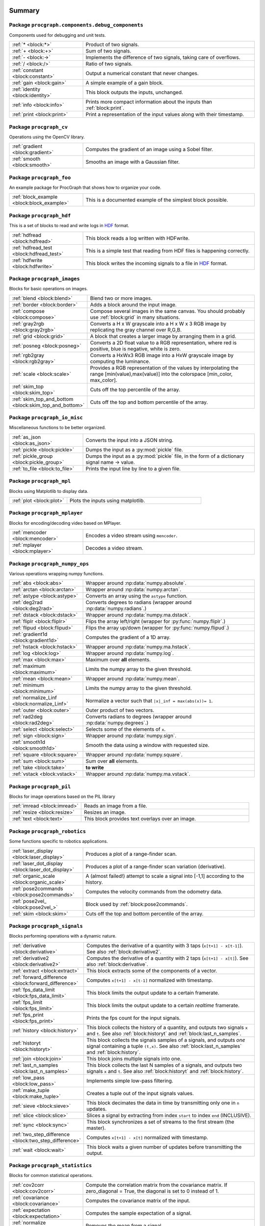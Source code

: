 .. |towrite| replace:: **to write** 

.. _`pgdoc:procgraph.components`:

Summary 
============================================================


Package ``procgraph.components.debug_components``
------------------------------------------------------------


Components used for debugging and unit tests.

.. list-table::
   :widths: 30 70

   * - :ref:`* <block:*>`
     - Product of two signals.
   * - :ref:`+ <block:+>`
     - Sum of two signals.
   * - :ref:`- <block:->`
     - Implements the difference of two signals, taking care of overflows. 
   * - :ref:`/ <block:/>`
     - Ratio of two signals.
   * - :ref:`constant <block:constant>`
     - Output a numerical constant that never changes. 
   * - :ref:`gain <block:gain>`
     - A simple example of a gain block.
   * - :ref:`identity <block:identity>`
     - This block outputs the inputs, unchanged. 
   * - :ref:`info <block:info>`
     - Prints more compact information about the inputs than :ref:`block:print`. 
   * - :ref:`print <block:print>`
     - Print a representation of the input values along with their timestamp.

Package ``procgraph_cv``
------------------------------------------------------------


Operations using the OpenCV library. 

.. list-table::
   :widths: 30 70

   * - :ref:`gradient <block:gradient>`
     - Computes the gradient of an image using a Sobel filter.
   * - :ref:`smooth <block:smooth>`
     - Smooths an image with a Gaussian filter.

Package ``procgraph_foo``
------------------------------------------------------------


An example package for ProcGraph that shows how to organize your code. 

.. list-table::
   :widths: 30 70

   * - :ref:`block_example <block:block_example>`
     - This is a documented example of the simplest block possible. 

Package ``procgraph_hdf``
------------------------------------------------------------


This is a set of blocks to read and write logs in HDF_ format. 

.. list-table::
   :widths: 30 70

   * - :ref:`hdfread <block:hdfread>`
     - This block reads a log written with HDFwrite.
   * - :ref:`hdfread_test <block:hdfread_test>`
     - This is a simple test that reading from HDF files is happening correctly.
   * - :ref:`hdfwrite <block:hdfwrite>`
     - This block writes the incoming signals to a file in HDF_ format. 

Package ``procgraph_images``
------------------------------------------------------------


Blocks for basic operations on images. 

.. list-table::
   :widths: 30 70

   * - :ref:`blend <block:blend>`
     - Blend two or more images. 
   * - :ref:`border <block:border>`
     - Adds a block around the input image.
   * - :ref:`compose <block:compose>`
     - Compose several images in the same canvas. You should probably use :ref:`block:grid` in many situations. 
   * - :ref:`gray2rgb <block:gray2rgb>`
     - Converts a H x W grayscale into a H x W x 3 RGB image by replicating the gray channel over R,G,B.
   * - :ref:`grid <block:grid>`
     - A block that creates a larger image by arranging them in a grid.
   * - :ref:`posneg <block:posneg>`
     - Converts a 2D float value to a RGB representation, where red is positive, blue is negative, white is zero.
   * - :ref:`rgb2gray <block:rgb2gray>`
     - Converts a HxWx3 RGB image into a HxW grayscale image by computing the luminance.
   * - :ref:`scale <block:scale>`
     - Provides a RGB representation of the values by interpolating the range [min(value),max(value)] into the colorspace [min_color, max_color].
   * - :ref:`skim_top <block:skim_top>`
     - Cuts off the top percentile of the array.
   * - :ref:`skim_top_and_bottom <block:skim_top_and_bottom>`
     - Cuts off the top and bottom percentile of the array.

Package ``procgraph_io_misc``
------------------------------------------------------------


Miscellaneous functions to be better organized.

.. list-table::
   :widths: 30 70

   * - :ref:`as_json <block:as_json>`
     - Converts the input into a JSON string. 
   * - :ref:`pickle <block:pickle>`
     - Dumps the input as a :py:mod:`pickle` file.
   * - :ref:`pickle_group <block:pickle_group>`
     - Dumps the input as a :py:mod:`pickle` file, in the form of a dictionary  signal name -> value.
   * - :ref:`to_file <block:to_file>`
     - Prints the input line by line to a given file.

Package ``procgraph_mpl``
------------------------------------------------------------


Blocks using Matplotlib to display data.

.. list-table::
   :widths: 30 70

   * - :ref:`plot <block:plot>`
     - Plots the inputs using matplotlib. 

Package ``procgraph_mplayer``
------------------------------------------------------------


Blocks for encoding/decoding video based on MPlayer.

.. list-table::
   :widths: 30 70

   * - :ref:`mencoder <block:mencoder>`
     - Encodes a video stream using ``mencoder``. 
   * - :ref:`mplayer <block:mplayer>`
     - Decodes a video stream.

Package ``procgraph_numpy_ops``
------------------------------------------------------------


Various operations wrapping numpy functions.

.. list-table::
   :widths: 30 70

   * - :ref:`abs <block:abs>`
     - Wrapper around :np:data:`numpy.absolute`.
   * - :ref:`arctan <block:arctan>`
     - Wrapper around :np:data:`numpy.arctan`.
   * - :ref:`astype <block:astype>`
     - Converts an array using the ``astype`` function.
   * - :ref:`deg2rad <block:deg2rad>`
     - Converts degrees to radians (wrapper around :np:data:`numpy.radians`.)
   * - :ref:`dstack <block:dstack>`
     - Wrapper around :np:data:`numpy.ma.dstack`.
   * - :ref:`fliplr <block:fliplr>`
     - Flips the array left/right (wrapper for :py:func:`numpy.fliplr`.)
   * - :ref:`flipud <block:flipud>`
     - Flips the array up/down (wrapper for :py:func:`numpy.flipud`.)
   * - :ref:`gradient1d <block:gradient1d>`
     - Computes the gradient of a 1D array.
   * - :ref:`hstack <block:hstack>`
     - Wrapper around :np:data:`numpy.ma.hstack`.
   * - :ref:`log <block:log>`
     - Wrapper around :np:data:`numpy.log`.
   * - :ref:`max <block:max>`
     - Maximum over **all** elements.
   * - :ref:`maximum <block:maximum>`
     - Limits the numpy array to the given threshold.
   * - :ref:`mean <block:mean>`
     - Wrapper around :np:data:`numpy.mean`.
   * - :ref:`minimum <block:minimum>`
     - Limits the numpy array to the given threshold.
   * - :ref:`normalize_Linf <block:normalize_Linf>`
     - Normalize a vector such that ``|x|_inf = max(abs(x))= 1``.
   * - :ref:`outer <block:outer>`
     - Outer product of two vectors. 
   * - :ref:`rad2deg <block:rad2deg>`
     - Converts radians to degrees (wrapper around :np:data:`numpy.degrees`.)
   * - :ref:`select <block:select>`
     - Selects some of the elements of ``x``.
   * - :ref:`sign <block:sign>`
     - Wrapper around :np:data:`numpy.sign`.
   * - :ref:`smooth1d <block:smooth1d>`
     - Smooth the data using a window with requested size. 
   * - :ref:`square <block:square>`
     - Wrapper around :np:data:`numpy.square`.
   * - :ref:`sum <block:sum>`
     - Sum over **all** elements.
   * - :ref:`take <block:take>`
     - |towrite|
   * - :ref:`vstack <block:vstack>`
     - Wrapper around :np:data:`numpy.ma.vstack`.

Package ``procgraph_pil``
------------------------------------------------------------


Blocks for image operations based on the PIL library

.. list-table::
   :widths: 30 70

   * - :ref:`imread <block:imread>`
     - Reads an image from a file.
   * - :ref:`resize <block:resize>`
     - Resizes an image. 
   * - :ref:`text <block:text>`
     - This block provides text overlays over an image. 

Package ``procgraph_robotics``
------------------------------------------------------------


Some functions specific to robotics applications. 

.. list-table::
   :widths: 30 70

   * - :ref:`laser_display <block:laser_display>`
     - Produces a plot of a range-finder scan. 
   * - :ref:`laser_dot_display <block:laser_dot_display>`
     - Produces a plot of a range-finder scan variation (derivative). 
   * - :ref:`organic_scale <block:organic_scale>`
     - A (almost failed!) attempt to scale a signal into [-1,1] according to the history. 
   * - :ref:`pose2commands <block:pose2commands>`
     - Computes the velocity commands from the odometry data.
   * - :ref:`pose2vel_ <block:pose2vel_>`
     - Block used by :ref:`block:pose2commands`.
   * - :ref:`skim <block:skim>`
     - Cuts off the top and bottom percentile of the array.

Package ``procgraph_signals``
------------------------------------------------------------


Blocks performing operations with a dynamic nature. 

.. list-table::
   :widths: 30 70

   * - :ref:`derivative <block:derivative>`
     - Computes the derivative of a quantity with 3 taps  (``x[t+1] - x[t-1]``). See also :ref:`block:derivative2`.
   * - :ref:`derivative2 <block:derivative2>`
     - Computes the derivative of a quantity with 2 taps (``x[t+1] - x[t]``). See also :ref:`block:derivative`.
   * - :ref:`extract <block:extract>`
     - This block extracts some of the components of a vector.
   * - :ref:`forward_difference <block:forward_difference>`
     - Computes ``x[t+1] - x[t-1]`` normalized with timestamp. 
   * - :ref:`fps_data_limit <block:fps_data_limit>`
     - This block limits the output update to a certain framerate.
   * - :ref:`fps_limit <block:fps_limit>`
     - This block limits the output update to a certain *realtime* framerate. 
   * - :ref:`fps_print <block:fps_print>`
     - Prints the fps count for the input signals.
   * - :ref:`history <block:history>`
     - This block collects the history of a quantity, and outputs two signals ``x`` and ``t``. See also :ref:`block:historyt` and :ref:`block:last_n_samples`.
   * - :ref:`historyt <block:historyt>`
     - This block collects the signals samples of a signals, and outputs *one* signal containing a tuple  ``(t,x)``. See also :ref:`block:last_n_samples` and :ref:`block:history`. 
   * - :ref:`join <block:join>`
     - This block joins multiple signals into one.
   * - :ref:`last_n_samples <block:last_n_samples>`
     - This block collects the last N samples of a signals, and outputs two signals ``x`` and ``t``. See also :ref:`block:historyt` and :ref:`block:history`.
   * - :ref:`low_pass <block:low_pass>`
     - Implements simple low-pass filtering. 
   * - :ref:`make_tuple <block:make_tuple>`
     - Creates a tuple out of the input signals values. 
   * - :ref:`sieve <block:sieve>`
     - This block decimates the data in time by transmitting only one in ``n`` updates.
   * - :ref:`slice <block:slice>`
     - Slices a signal by extracting from index ``start`` to index ``end`` (INCLUSIVE).
   * - :ref:`sync <block:sync>`
     - This block synchronizes a set of streams to the first stream (the master). 
   * - :ref:`two_step_difference <block:two_step_difference>`
     - Computes ``x[t+1] - x[t]`` normalized with timestamp.
   * - :ref:`wait <block:wait>`
     - This block waits a given number of updates before transmitting the output.

Package ``procgraph_statistics``
------------------------------------------------------------


Blocks for common statistical operations.

.. list-table::
   :widths: 30 70

   * - :ref:`cov2corr <block:cov2corr>`
     - Compute the correlation matrix from the covariance matrix. If zero_diagonal = True, the diagonal is set to 0 instead of 1.
   * - :ref:`covariance <block:covariance>`
     - Computes the covariance matrix of the input.
   * - :ref:`expectation <block:expectation>`
     - Computes the sample expectation of a signal.
   * - :ref:`normalize <block:normalize>`
     - Removes the mean from a signal.
   * - :ref:`soft_variance <block:soft_variance>`
     - Computes the element-wise "soft" variance (expectation of error absolute value)
   * - :ref:`variance <block:variance>`
     - Computes the element-wise variance.

.. _`module:procgraph.components.debug_components`:


.. rst-class:: procgraph:module

Package ``procgraph.components.debug_components``
============================================================



.. rst-class:: procgraph:desc

Components used for debugging and unit tests.

.. _`block:*`:


.. rst-class:: procgraph:block

Block ``*``
------------------------------------------------------------------
Product of two signals.


.. rst-class:: procgraph:input

Input
^^^^^^^^^^^^^^^^^^^^^^^^^^^^^^^^^^^^^^^^^^^^^^^^^^^^^^^^^^^^

- ``x``: First signal.

- ``y``: Second signal.


.. rst-class:: procgraph:output

Output
^^^^^^^^^^^^^^^^^^^^^^^^^^^^^^^^^^^^^^^^^^^^^^^^^^^^^^^^^^^^

- ``product``: Product of the two signals.


.. rst-class:: procgraph:source

Implemented in `/src/procgraph/components/debug_components/operations.py <https://github.com/AndreaCensi/procgraph/blob/master//src/procgraph/components/debug_components/operations.py>`_. 


.. _`block:+`:


.. rst-class:: procgraph:block

Block ``+``
------------------------------------------------------------------
Sum of two signals.


.. rst-class:: procgraph:input

Input
^^^^^^^^^^^^^^^^^^^^^^^^^^^^^^^^^^^^^^^^^^^^^^^^^^^^^^^^^^^^

- ``x``: First signal.

- ``y``: Second signal.


.. rst-class:: procgraph:output

Output
^^^^^^^^^^^^^^^^^^^^^^^^^^^^^^^^^^^^^^^^^^^^^^^^^^^^^^^^^^^^

- ``sum``: Sum of the two signals.


.. rst-class:: procgraph:source

Implemented in `/src/procgraph/components/debug_components/operations.py <https://github.com/AndreaCensi/procgraph/blob/master//src/procgraph/components/debug_components/operations.py>`_. 


.. _`block:-`:


.. rst-class:: procgraph:block

Block ``-``
------------------------------------------------------------------
Implements the difference of two signals, taking care of overflows. 

Because that is rarely the semantics you want to give them.


.. rst-class:: procgraph:config

Configuration
^^^^^^^^^^^^^^^^^^^^^^^^^^^^^^^^^^^^^^^^^^^^^^^^^^^^^^^^^^^^

- ``safe`` (default: None): Whether to use safe promotions. If not specified, we will do it but warn once.

- ``cases`` (default: {'uint16': 'int32', 'uint8': 'int16', 'uint32': 'int64'}): Promotion rules


.. rst-class:: procgraph:input

Input
^^^^^^^^^^^^^^^^^^^^^^^^^^^^^^^^^^^^^^^^^^^^^^^^^^^^^^^^^^^^

- ``x``: First signal

- ``y``: Second signal


.. rst-class:: procgraph:output

Output
^^^^^^^^^^^^^^^^^^^^^^^^^^^^^^^^^^^^^^^^^^^^^^^^^^^^^^^^^^^^

- ``x_minus_y``: Result of x - y


.. rst-class:: procgraph:source

Implemented in `/src/procgraph/components/debug_components/operations.py <https://github.com/AndreaCensi/procgraph/blob/master//src/procgraph/components/debug_components/operations.py>`_. 


.. _`block:/`:


.. rst-class:: procgraph:block

Block ``/``
------------------------------------------------------------------
Ratio of two signals.


.. rst-class:: procgraph:input

Input
^^^^^^^^^^^^^^^^^^^^^^^^^^^^^^^^^^^^^^^^^^^^^^^^^^^^^^^^^^^^

- ``x``: First signal.

- ``y``: Second signal.


.. rst-class:: procgraph:output

Output
^^^^^^^^^^^^^^^^^^^^^^^^^^^^^^^^^^^^^^^^^^^^^^^^^^^^^^^^^^^^

- ``ratio``: First signal divided by the second.


.. rst-class:: procgraph:source

Implemented in `/src/procgraph/components/debug_components/operations.py <https://github.com/AndreaCensi/procgraph/blob/master//src/procgraph/components/debug_components/operations.py>`_. 


.. _`block:constant`:


.. rst-class:: procgraph:block

Block ``constant``
------------------------------------------------------------------
Output a numerical constant that never changes. 

Example: ::

    |constant value=42| -> ...


.. rst-class:: procgraph:config

Configuration
^^^^^^^^^^^^^^^^^^^^^^^^^^^^^^^^^^^^^^^^^^^^^^^^^^^^^^^^^^^^

- ``value``: Constant value to output.


.. rst-class:: procgraph:output

Output
^^^^^^^^^^^^^^^^^^^^^^^^^^^^^^^^^^^^^^^^^^^^^^^^^^^^^^^^^^^^

- ``constant``: The constant value.


.. rst-class:: procgraph:source

Implemented in `/src/procgraph/components/debug_components/constant.py <https://github.com/AndreaCensi/procgraph/blob/master//src/procgraph/components/debug_components/constant.py>`_. 


.. _`block:gain`:


.. rst-class:: procgraph:block

Block ``gain``
------------------------------------------------------------------
A simple example of a gain block.


.. rst-class:: procgraph:config

Configuration
^^^^^^^^^^^^^^^^^^^^^^^^^^^^^^^^^^^^^^^^^^^^^^^^^^^^^^^^^^^^

- ``k``: Multiplicative gain


.. rst-class:: procgraph:input

Input
^^^^^^^^^^^^^^^^^^^^^^^^^^^^^^^^^^^^^^^^^^^^^^^^^^^^^^^^^^^^

- ``in``: Input value


.. rst-class:: procgraph:output

Output
^^^^^^^^^^^^^^^^^^^^^^^^^^^^^^^^^^^^^^^^^^^^^^^^^^^^^^^^^^^^

- ``out``: Output multiplied by k.


.. rst-class:: procgraph:source

Implemented in `/src/procgraph/components/debug_components/gain.py <https://github.com/AndreaCensi/procgraph/blob/master//src/procgraph/components/debug_components/gain.py>`_. 


.. _`block:identity`:


.. rst-class:: procgraph:block

Block ``identity``
------------------------------------------------------------------
This block outputs the inputs, unchanged. 

This is an example of a block whose signal configuration is dynamics:
init() gets called twice.


.. rst-class:: procgraph:input

Input
^^^^^^^^^^^^^^^^^^^^^^^^^^^^^^^^^^^^^^^^^^^^^^^^^^^^^^^^^^^^

- Input signals. (variable number: n >= 1)


.. rst-class:: procgraph:output

Output
^^^^^^^^^^^^^^^^^^^^^^^^^^^^^^^^^^^^^^^^^^^^^^^^^^^^^^^^^^^^

- Output signals, equal to input. (variable number)


.. rst-class:: procgraph:source

Implemented in `/src/procgraph/components/debug_components/identity.py <https://github.com/AndreaCensi/procgraph/blob/master//src/procgraph/components/debug_components/identity.py>`_. 


.. _`block:info`:


.. rst-class:: procgraph:block

Block ``info``
------------------------------------------------------------------
Prints more compact information about the inputs than :ref:`block:print`. 

For numpy arrays it prints their shape and dtype instead of their values.


.. rst-class:: procgraph:input

Input
^^^^^^^^^^^^^^^^^^^^^^^^^^^^^^^^^^^^^^^^^^^^^^^^^^^^^^^^^^^^

- Signals to describe. (variable number: n >= 1)


.. rst-class:: procgraph:source

Implemented in `/src/procgraph/components/debug_components/info.py <https://github.com/AndreaCensi/procgraph/blob/master//src/procgraph/components/debug_components/info.py>`_. 


.. _`block:print`:


.. rst-class:: procgraph:block

Block ``print``
------------------------------------------------------------------
Print a representation of the input values along with their timestamp.


.. rst-class:: procgraph:input

Input
^^^^^^^^^^^^^^^^^^^^^^^^^^^^^^^^^^^^^^^^^^^^^^^^^^^^^^^^^^^^

- Signals to print. (variable number: n >= 1)


.. rst-class:: procgraph:source

Implemented in `/src/procgraph/components/debug_components/printc.py <https://github.com/AndreaCensi/procgraph/blob/master//src/procgraph/components/debug_components/printc.py>`_. 


.. _`module:procgraph_cv`:


.. rst-class:: procgraph:module

Package ``procgraph_cv``
============================================================



.. rst-class:: procgraph:desc

Operations using the OpenCV library. 


.. rst-class:: procgraph:desc_rest

**Packages dependencies**

* ``opencv`` (or ``cv``)

.. _`block:gradient`:


.. rst-class:: procgraph:block

Block ``gradient``
------------------------------------------------------------------
Computes the gradient of an image using a Sobel filter.


.. rst-class:: procgraph:config

Configuration
^^^^^^^^^^^^^^^^^^^^^^^^^^^^^^^^^^^^^^^^^^^^^^^^^^^^^^^^^^^^

- ``aperture_size`` (default: 3): Aperture of the Sobel filter (odd). (int,odd,>=1)


.. rst-class:: procgraph:input

Input
^^^^^^^^^^^^^^^^^^^^^^^^^^^^^^^^^^^^^^^^^^^^^^^^^^^^^^^^^^^^

- ``grayscale``: A field to derive. (HxW array float)


.. rst-class:: procgraph:output

Output
^^^^^^^^^^^^^^^^^^^^^^^^^^^^^^^^^^^^^^^^^^^^^^^^^^^^^^^^^^^^

- ``gx``: Gradient in the *x* direction. (array(HxW,float))

- ``gy``: Gradient in the *y* direction. (array(HxW,float))


.. rst-class:: procgraph:source

Implemented in `/src/procgraph_cv/opencv_utils.py <https://github.com/AndreaCensi/procgraph/blob/master//src/procgraph_cv/opencv_utils.py>`_. 


.. _`block:smooth`:


.. rst-class:: procgraph:block

Block ``smooth``
------------------------------------------------------------------
Smooths an image with a Gaussian filter.


.. rst-class:: procgraph:config

Configuration
^^^^^^^^^^^^^^^^^^^^^^^^^^^^^^^^^^^^^^^^^^^^^^^^^^^^^^^^^^^^

- ``gaussian_std`` (default: 5.0): Std-deviation of the Gaussian filter. (float,>0)


.. rst-class:: procgraph:input

Input
^^^^^^^^^^^^^^^^^^^^^^^^^^^^^^^^^^^^^^^^^^^^^^^^^^^^^^^^^^^^

- ``grayscale``: A field to derive. (HxW array float)


.. rst-class:: procgraph:output

Output
^^^^^^^^^^^^^^^^^^^^^^^^^^^^^^^^^^^^^^^^^^^^^^^^^^^^^^^^^^^^

- ``smoothed``: The smoothed image. (array(HxW,float))


.. rst-class:: procgraph:source

Implemented in `/src/procgraph_cv/opencv_utils.py <https://github.com/AndreaCensi/procgraph/blob/master//src/procgraph_cv/opencv_utils.py>`_. 


.. _`module:procgraph_foo`:


.. rst-class:: procgraph:module

Package ``procgraph_foo``
============================================================



.. rst-class:: procgraph:desc

An example package for ProcGraph that shows how to organize your code. 


.. rst-class:: procgraph:desc_rest

This is the documentation string for the package. Like all docstrings,
it consists of a short summary (above) and a longer description (this.)

.. _`block:block_example`:


.. rst-class:: procgraph:block

Block ``block_example``
------------------------------------------------------------------
This is a documented example of the simplest block possible. 

This docstring will be included in the generated documentation.


.. rst-class:: procgraph:config

Configuration
^^^^^^^^^^^^^^^^^^^^^^^^^^^^^^^^^^^^^^^^^^^^^^^^^^^^^^^^^^^^

- ``bias`` (default: 0): Bias for the accelerator.


.. rst-class:: procgraph:input

Input
^^^^^^^^^^^^^^^^^^^^^^^^^^^^^^^^^^^^^^^^^^^^^^^^^^^^^^^^^^^^

- ``baz``: Measured baz in the particle accelerator.


.. rst-class:: procgraph:output

Output
^^^^^^^^^^^^^^^^^^^^^^^^^^^^^^^^^^^^^^^^^^^^^^^^^^^^^^^^^^^^

- ``baz_compensated``: Compensated baz value according to calibration.


.. rst-class:: procgraph:source

Implemented in `/src/procgraph_foo/example0_simplest_block.py <https://github.com/AndreaCensi/procgraph/blob/master//src/procgraph_foo/example0_simplest_block.py>`_. 


.. _`module:procgraph_hdf`:


.. rst-class:: procgraph:module

Package ``procgraph_hdf``
============================================================



.. rst-class:: procgraph:desc

This is a set of blocks to read and write logs in HDF_ format. 


.. rst-class:: procgraph:desc_rest

You need the pytables_ package to be installed.

.. _pytables: http://pytables.org

.. _HDF: http://en.wikipedia.org/wiki/Hierarchical_Data_Format

.. _`block:hdfread`:


.. rst-class:: procgraph:block

Block ``hdfread``
------------------------------------------------------------------
This block reads a log written with HDFwrite.


.. rst-class:: procgraph:config

Configuration
^^^^^^^^^^^^^^^^^^^^^^^^^^^^^^^^^^^^^^^^^^^^^^^^^^^^^^^^^^^^

- ``file``: HDF file to read

- ``signals`` (default: None): Which signals to output (and in what order). Should be a comma-separated list. If you do not specify it  will be all signal in the original order


.. rst-class:: procgraph:output

Output
^^^^^^^^^^^^^^^^^^^^^^^^^^^^^^^^^^^^^^^^^^^^^^^^^^^^^^^^^^^^

- The signals read from the log. (signals are defined at runtime)


.. rst-class:: procgraph:source

Implemented in `/src/procgraph_hdf/hdfread.py <https://github.com/AndreaCensi/procgraph/blob/master//src/procgraph_hdf/hdfread.py>`_. 


.. _`block:hdfread_test`:


.. rst-class:: procgraph:block

Block ``hdfread_test``
------------------------------------------------------------------
This is a simple test that reading from HDF files is happening correctly.


.. rst-class:: procgraph:config

Configuration
^^^^^^^^^^^^^^^^^^^^^^^^^^^^^^^^^^^^^^^^^^^^^^^^^^^^^^^^^^^^

- ``file``: input hdf file


.. rst-class:: procgraph:source

Implemented in `/src/procgraph_hdf/models/hdfread_test.pg <https://github.com/AndreaCensi/procgraph/blob/master//src/procgraph_hdf/models/hdfread_test.pg>`_. 


.. _`block:hdfwrite`:


.. rst-class:: procgraph:block

Block ``hdfwrite``
------------------------------------------------------------------
This block writes the incoming signals to a file in HDF_ format. 

The HDF format is organized as follows: ::

     /            (root)
     /procgraph             (group with name procgraph)
     /procgraph/signal1     (table)
     /procgraph/signal2     (table)
     ...

Each table has the following fields:

     time         (float64 timestamp)
     value        (the datatype of the signal)

If a signal changes datatype, then an error is thrown.


.. rst-class:: procgraph:config

Configuration
^^^^^^^^^^^^^^^^^^^^^^^^^^^^^^^^^^^^^^^^^^^^^^^^^^^^^^^^^^^^

- ``file``: HDF file to write

- ``compress`` (default: 1): Whether to compress the hdf table.

- ``complib`` (default: zlib): Compression library (zlib, bzip2, blosc, lzo).

- ``complevel`` (default: 9): Compression level (0-9)


.. rst-class:: procgraph:input

Input
^^^^^^^^^^^^^^^^^^^^^^^^^^^^^^^^^^^^^^^^^^^^^^^^^^^^^^^^^^^^

- Signals to be written (variable number: n >= 1)


.. rst-class:: procgraph:source

Implemented in `/src/procgraph_hdf/hdfwrite.py <https://github.com/AndreaCensi/procgraph/blob/master//src/procgraph_hdf/hdfwrite.py>`_. 


.. _`module:procgraph_images`:


.. rst-class:: procgraph:module

Package ``procgraph_images``
============================================================



.. rst-class:: procgraph:desc

Blocks for basic operations on images. 


.. rst-class:: procgraph:desc_rest

This package contains blocks that perform basic operations
on images. The library has no software dependency.

For more complex operations see also :ref:`module:procgraph_cv` and
:ref:`module:procgraph_pil`

**Example**

Convert a RGB image to grayscale, and back to a RGB image:::


    |input| -> |rgb2gray| -> |gray2rgb| -> |output|

.. _`block:blend`:


.. rst-class:: procgraph:block

Block ``blend``
------------------------------------------------------------------
Blend two or more images. 

RGB images are interpreted as having full alpha (opaque).
All images must have the same width and height.


.. rst-class:: procgraph:input

Input
^^^^^^^^^^^^^^^^^^^^^^^^^^^^^^^^^^^^^^^^^^^^^^^^^^^^^^^^^^^^

- images to blend (variable number: n >= 2)


.. rst-class:: procgraph:output

Output
^^^^^^^^^^^^^^^^^^^^^^^^^^^^^^^^^^^^^^^^^^^^^^^^^^^^^^^^^^^^

- ``rgb``: The output is a RGB image (no alpha)


.. rst-class:: procgraph:source

Implemented in `/src/procgraph_images/blend.py <https://github.com/AndreaCensi/procgraph/blob/master//src/procgraph_images/blend.py>`_. 


.. _`block:border`:


.. rst-class:: procgraph:block

Block ``border``
------------------------------------------------------------------
Adds a block around the input image.


.. rst-class:: procgraph:config

Configuration
^^^^^^^^^^^^^^^^^^^^^^^^^^^^^^^^^^^^^^^^^^^^^^^^^^^^^^^^^^^^

- ``color`` (default: [1, 1, 1]): border color

- ``left`` (default: 0): pixel length for left border

- ``right`` (default: 0): pixel length for right border

- ``top`` (default: 0): pixel length for top border

- ``bottom`` (default: 0): pixel length for bottom border


.. rst-class:: procgraph:input

Input
^^^^^^^^^^^^^^^^^^^^^^^^^^^^^^^^^^^^^^^^^^^^^^^^^^^^^^^^^^^^

- ``rgb``: Input image.


.. rst-class:: procgraph:output

Output
^^^^^^^^^^^^^^^^^^^^^^^^^^^^^^^^^^^^^^^^^^^^^^^^^^^^^^^^^^^^

- ``rgb``: Image with borders added around.


.. rst-class:: procgraph:source

Implemented in `/src/procgraph_images/border.py <https://github.com/AndreaCensi/procgraph/blob/master//src/procgraph_images/border.py>`_. 


.. _`block:compose`:


.. rst-class:: procgraph:block

Block ``compose``
------------------------------------------------------------------
Compose several images in the same canvas. You should probably use :ref:`block:grid` in many situations. 

Example configuration: ::

    compose.positions = {y: [0,0], ys: [320,20]}


.. rst-class:: procgraph:config

Configuration
^^^^^^^^^^^^^^^^^^^^^^^^^^^^^^^^^^^^^^^^^^^^^^^^^^^^^^^^^^^^

- ``width``: Dimension in pixels.

- ``height``: Dimension in pixels.

- ``positions``: A structure giving the position of each signal in the canvas.


.. rst-class:: procgraph:input

Input
^^^^^^^^^^^^^^^^^^^^^^^^^^^^^^^^^^^^^^^^^^^^^^^^^^^^^^^^^^^^

- Images to compose. (variable number)


.. rst-class:: procgraph:output

Output
^^^^^^^^^^^^^^^^^^^^^^^^^^^^^^^^^^^^^^^^^^^^^^^^^^^^^^^^^^^^

- ``canvas``: RGB image


.. rst-class:: procgraph:source

Implemented in `/src/procgraph_images/compose.py <https://github.com/AndreaCensi/procgraph/blob/master//src/procgraph_images/compose.py>`_. 


.. _`block:gray2rgb`:


.. rst-class:: procgraph:block

Block ``gray2rgb``
------------------------------------------------------------------
Converts a H x W grayscale into a H x W x 3 RGB image by replicating the gray channel over R,G,B.


.. rst-class:: procgraph:input

Input
^^^^^^^^^^^^^^^^^^^^^^^^^^^^^^^^^^^^^^^^^^^^^^^^^^^^^^^^^^^^

- ``gray``: grayscale (HxW uint8)


.. rst-class:: procgraph:output

Output
^^^^^^^^^^^^^^^^^^^^^^^^^^^^^^^^^^^^^^^^^^^^^^^^^^^^^^^^^^^^

- ``0``: A RGB image in shades of gray. (HxWx3 uint8)


.. rst-class:: procgraph:source

Implemented in `/src/procgraph_images/filters.py <https://github.com/AndreaCensi/procgraph/blob/master//src/procgraph_images/filters.py>`_. 


.. _`block:grid`:


.. rst-class:: procgraph:block

Block ``grid``
------------------------------------------------------------------
A block that creates a larger image by arranging them in a grid.


.. rst-class:: procgraph:config

Configuration
^^^^^^^^^^^^^^^^^^^^^^^^^^^^^^^^^^^^^^^^^^^^^^^^^^^^^^^^^^^^

- ``cols`` (default: None): Columns in the grid.


.. rst-class:: procgraph:input

Input
^^^^^^^^^^^^^^^^^^^^^^^^^^^^^^^^^^^^^^^^^^^^^^^^^^^^^^^^^^^^

- Images to arrange in a grid. (variable number: n >= 1)


.. rst-class:: procgraph:output

Output
^^^^^^^^^^^^^^^^^^^^^^^^^^^^^^^^^^^^^^^^^^^^^^^^^^^^^^^^^^^^

- ``grid``: Images arranged in a grid.


.. rst-class:: procgraph:source

Implemented in `/src/procgraph_images/imggrid.py <https://github.com/AndreaCensi/procgraph/blob/master//src/procgraph_images/imggrid.py>`_. 


.. _`block:posneg`:


.. rst-class:: procgraph:block

Block ``posneg``
------------------------------------------------------------------
Converts a 2D float value to a RGB representation, where red is positive, blue is negative, white is zero.


.. rst-class:: procgraph:config

Configuration
^^^^^^^^^^^^^^^^^^^^^^^^^^^^^^^^^^^^^^^^^^^^^^^^^^^^^^^^^^^^

- ``max_value`` (default: None): Maximum of absolute value (if None, detect). (float,>0)

- ``nan_color`` (default: [0.5, 0.5, 0.5]): Color to give for regions of NaN and Inf. (color)

- ``skim`` (default: 0): Fraction to skim (in percent). (float,>0,<100)


.. rst-class:: procgraph:input

Input
^^^^^^^^^^^^^^^^^^^^^^^^^^^^^^^^^^^^^^^^^^^^^^^^^^^^^^^^^^^^

- ``value``: The field to represent. (HxW array)


.. rst-class:: procgraph:output

Output
^^^^^^^^^^^^^^^^^^^^^^^^^^^^^^^^^^^^^^^^^^^^^^^^^^^^^^^^^^^^

- ``posneg``: A RGB image. (HxWx3 uint8)


.. rst-class:: procgraph:source

Implemented in `/src/procgraph_images/copied_from_reprep.py <https://github.com/AndreaCensi/procgraph/blob/master//src/procgraph_images/copied_from_reprep.py>`_. 


.. _`block:rgb2gray`:


.. rst-class:: procgraph:block

Block ``rgb2gray``
------------------------------------------------------------------
Converts a HxWx3 RGB image into a HxW grayscale image by computing the luminance.


.. rst-class:: procgraph:input

Input
^^^^^^^^^^^^^^^^^^^^^^^^^^^^^^^^^^^^^^^^^^^^^^^^^^^^^^^^^^^^

- ``rgb``: RGB image (HxWx3 uint8)


.. rst-class:: procgraph:output

Output
^^^^^^^^^^^^^^^^^^^^^^^^^^^^^^^^^^^^^^^^^^^^^^^^^^^^^^^^^^^^

- ``0``: A RGB image in shades of gray. (HxW uint8)


.. rst-class:: procgraph:source

Implemented in `/src/procgraph_images/filters.py <https://github.com/AndreaCensi/procgraph/blob/master//src/procgraph_images/filters.py>`_. 


.. _`block:scale`:


.. rst-class:: procgraph:block

Block ``scale``
------------------------------------------------------------------
Provides a RGB representation of the values by interpolating the range [min(value),max(value)] into the colorspace [min_color, max_color].


.. rst-class:: procgraph:config

Configuration
^^^^^^^^^^^^^^^^^^^^^^^^^^^^^^^^^^^^^^^^^^^^^^^^^^^^^^^^^^^^

- ``max_value`` (default: None): If specified, everything *above* is clipped. (float)

- ``nan_color`` (default: [1, 0, 0]): Color to give for regions of NaN and Inf. (color)

- ``min_value`` (default: None): If specified, everything *below* is clipped. (float)

- ``min_color`` (default: [1, 1, 1]): Color to give to the minimum values. (color)

- ``max_color`` (default: [0, 0, 0]): Color to give to the maximum values. (color)


.. rst-class:: procgraph:input

Input
^^^^^^^^^^^^^^^^^^^^^^^^^^^^^^^^^^^^^^^^^^^^^^^^^^^^^^^^^^^^

- ``value``: The field to represent. (HxW array)


.. rst-class:: procgraph:output

Output
^^^^^^^^^^^^^^^^^^^^^^^^^^^^^^^^^^^^^^^^^^^^^^^^^^^^^^^^^^^^

- ``scale``: A RGB image. (HxWx3 uint8)


.. rst-class:: procgraph:source

Implemented in `/src/procgraph_images/copied_from_reprep.py <https://github.com/AndreaCensi/procgraph/blob/master//src/procgraph_images/copied_from_reprep.py>`_. 


.. _`block:skim_top`:


.. rst-class:: procgraph:block

Block ``skim_top``
------------------------------------------------------------------
Cuts off the top percentile of the array.


.. rst-class:: procgraph:config

Configuration
^^^^^^^^^^^^^^^^^^^^^^^^^^^^^^^^^^^^^^^^^^^^^^^^^^^^^^^^^^^^

- ``top_percent``: How much to cut off (decimal). (float,>=0,<90)


.. rst-class:: procgraph:input

Input
^^^^^^^^^^^^^^^^^^^^^^^^^^^^^^^^^^^^^^^^^^^^^^^^^^^^^^^^^^^^

- ``a``: |towrite|


.. rst-class:: procgraph:output

Output
^^^^^^^^^^^^^^^^^^^^^^^^^^^^^^^^^^^^^^^^^^^^^^^^^^^^^^^^^^^^

- ``0``: |towrite|


.. rst-class:: procgraph:source

Implemented in `/src/procgraph_images/copied_from_reprep.py <https://github.com/AndreaCensi/procgraph/blob/master//src/procgraph_images/copied_from_reprep.py>`_. 


.. _`block:skim_top_and_bottom`:


.. rst-class:: procgraph:block

Block ``skim_top_and_bottom``
------------------------------------------------------------------
Cuts off the top and bottom percentile of the array.


.. rst-class:: procgraph:config

Configuration
^^^^^^^^^^^^^^^^^^^^^^^^^^^^^^^^^^^^^^^^^^^^^^^^^^^^^^^^^^^^

- ``percent``: How much to cut off (decimal). (float,>=0,<90)


.. rst-class:: procgraph:input

Input
^^^^^^^^^^^^^^^^^^^^^^^^^^^^^^^^^^^^^^^^^^^^^^^^^^^^^^^^^^^^

- ``a``: Any numpy array. (array)


.. rst-class:: procgraph:output

Output
^^^^^^^^^^^^^^^^^^^^^^^^^^^^^^^^^^^^^^^^^^^^^^^^^^^^^^^^^^^^

- ``0``: Skimmed version of ``a``. (a)


.. rst-class:: procgraph:source

Implemented in `/src/procgraph_images/copied_from_reprep.py <https://github.com/AndreaCensi/procgraph/blob/master//src/procgraph_images/copied_from_reprep.py>`_. 


.. _`module:procgraph_io_misc`:


.. rst-class:: procgraph:module

Package ``procgraph_io_misc``
============================================================



.. rst-class:: procgraph:desc

Miscellaneous functions to be better organized.

.. _`block:as_json`:


.. rst-class:: procgraph:block

Block ``as_json``
------------------------------------------------------------------
Converts the input into a JSON string. 

TODO: add example


.. rst-class:: procgraph:input

Input
^^^^^^^^^^^^^^^^^^^^^^^^^^^^^^^^^^^^^^^^^^^^^^^^^^^^^^^^^^^^

- Inputs to transcribe as JSON. (variable number)


.. rst-class:: procgraph:output

Output
^^^^^^^^^^^^^^^^^^^^^^^^^^^^^^^^^^^^^^^^^^^^^^^^^^^^^^^^^^^^

- ``json``: JSON string.


.. rst-class:: procgraph:source

Implemented in `/src/procgraph_io_misc/json_misc.py <https://github.com/AndreaCensi/procgraph/blob/master//src/procgraph_io_misc/json_misc.py>`_. 


.. _`block:pickle`:


.. rst-class:: procgraph:block

Block ``pickle``
------------------------------------------------------------------
Dumps the input as a :py:mod:`pickle` file.


.. rst-class:: procgraph:config

Configuration
^^^^^^^^^^^^^^^^^^^^^^^^^^^^^^^^^^^^^^^^^^^^^^^^^^^^^^^^^^^^

- ``file``: File to write to.


.. rst-class:: procgraph:input

Input
^^^^^^^^^^^^^^^^^^^^^^^^^^^^^^^^^^^^^^^^^^^^^^^^^^^^^^^^^^^^

- ``x``: Anything pickable.


.. rst-class:: procgraph:source

Implemented in `/src/procgraph_io_misc/pickling.py <https://github.com/AndreaCensi/procgraph/blob/master//src/procgraph_io_misc/pickling.py>`_. 


.. _`block:pickle_group`:


.. rst-class:: procgraph:block

Block ``pickle_group``
------------------------------------------------------------------
Dumps the input as a :py:mod:`pickle` file, in the form of a dictionary  signal name -> value.


.. rst-class:: procgraph:config

Configuration
^^^^^^^^^^^^^^^^^^^^^^^^^^^^^^^^^^^^^^^^^^^^^^^^^^^^^^^^^^^^

- ``file``: File to write to.


.. rst-class:: procgraph:input

Input
^^^^^^^^^^^^^^^^^^^^^^^^^^^^^^^^^^^^^^^^^^^^^^^^^^^^^^^^^^^^

- Any number of pickable signals. (variable number)


.. rst-class:: procgraph:source

Implemented in `/src/procgraph_io_misc/pickling.py <https://github.com/AndreaCensi/procgraph/blob/master//src/procgraph_io_misc/pickling.py>`_. 


.. _`block:to_file`:


.. rst-class:: procgraph:block

Block ``to_file``
------------------------------------------------------------------
Prints the input line by line to a given file.


.. rst-class:: procgraph:config

Configuration
^^^^^^^^^^^^^^^^^^^^^^^^^^^^^^^^^^^^^^^^^^^^^^^^^^^^^^^^^^^^

- ``file``: File to write.


.. rst-class:: procgraph:input

Input
^^^^^^^^^^^^^^^^^^^^^^^^^^^^^^^^^^^^^^^^^^^^^^^^^^^^^^^^^^^^

- ``values``: Anything you wish to print to file.


.. rst-class:: procgraph:source

Implemented in `/src/procgraph_io_misc/to_file.py <https://github.com/AndreaCensi/procgraph/blob/master//src/procgraph_io_misc/to_file.py>`_. 


.. _`module:procgraph_mpl`:


.. rst-class:: procgraph:module

Package ``procgraph_mpl``
============================================================



.. rst-class:: procgraph:desc

Blocks using Matplotlib to display data.

.. _`block:plot`:


.. rst-class:: procgraph:block

Block ``plot``
------------------------------------------------------------------
Plots the inputs using matplotlib. 

This block accepts an arbitrary number of signals.
Each signals is treated independently and plot separately.

Each signal can either be:

1.  A tuple of length 2. It is interpreted as a tuple ``(x,y)``,
    and we plot ``x`` versus ``y`` (see also :ref:`block:make_tuple`).

2.  A list of numbers, or a 1-dimensional numpy array of length N.
    In this case, it is interpreted as the y values,
    and we set  ``x = 1:N``.


.. rst-class:: procgraph:config

Configuration
^^^^^^^^^^^^^^^^^^^^^^^^^^^^^^^^^^^^^^^^^^^^^^^^^^^^^^^^^^^^

- ``width`` (default: 320): Image dimension

- ``height`` (default: 240): Image dimension

- ``xlabel`` (default: None): X label for the plot.

- ``ylabel`` (default: None): Y label for the plot.

- ``legend`` (default: None): List of strings to use as legend handles.

- ``title`` (default: None): If None, use the signal name. Set to ``""`` to disable.

- ``format`` (default: -): Line format ("-",".","x-",etc.)

- ``symmetric`` (default: False): An alternative to y_min, y_max. Makes sure the plot is symmetric for y.

- ``x_min`` (default: None): If set, force the X axis to have this minimum.

- ``x_max`` (default: None): If set, force the X axis to have this maximum.

- ``y_min`` (default: None): If set, force the Y axis to have this minimum.

- ``y_max`` (default: None): If set, force the Y axis to have this maximum.

- ``keep`` (default: False): If True, tries to reuse the figure, without closing. (buggy on some backends)

- ``transparent`` (default: False): If true, outputs a RGBA image instead of RGB.


.. rst-class:: procgraph:input

Input
^^^^^^^^^^^^^^^^^^^^^^^^^^^^^^^^^^^^^^^^^^^^^^^^^^^^^^^^^^^^

- Data to plot. (variable number)


.. rst-class:: procgraph:output

Output
^^^^^^^^^^^^^^^^^^^^^^^^^^^^^^^^^^^^^^^^^^^^^^^^^^^^^^^^^^^^

- ``rgb``: Resulting image.


.. rst-class:: procgraph:source

Implemented in `/src/procgraph_mpl/plot.py <https://github.com/AndreaCensi/procgraph/blob/master//src/procgraph_mpl/plot.py>`_. 


.. _`module:procgraph_mplayer`:


.. rst-class:: procgraph:module

Package ``procgraph_mplayer``
============================================================



.. rst-class:: procgraph:desc

Blocks for encoding/decoding video based on MPlayer.

.. _`block:mencoder`:


.. rst-class:: procgraph:block

Block ``mencoder``
------------------------------------------------------------------
Encodes a video stream using ``mencoder``. 

Note that allowed codec and bitrate depend on your version of mencoder.


.. rst-class:: procgraph:config

Configuration
^^^^^^^^^^^^^^^^^^^^^^^^^^^^^^^^^^^^^^^^^^^^^^^^^^^^^^^^^^^^

- ``file``: Output file (AVI format.)

- ``fps`` (default: None): Framerate of resulting movie. If not specified, it will be guessed from data.

- ``fps_safe`` (default: 10): If the frame autodetect gives strange results, we use this safe value instead.

- ``vcodec`` (default: mpeg4): Codec to use.

- ``vbitrate`` (default: 2000000): Bitrate -- default is reasonable.

- ``quiet`` (default: True): If True, suppress mencoder's messages

- ``timestamps`` (default: True): If True, also writes <file>.timestamps that includes a line with the timestamp for each frame


.. rst-class:: procgraph:input

Input
^^^^^^^^^^^^^^^^^^^^^^^^^^^^^^^^^^^^^^^^^^^^^^^^^^^^^^^^^^^^

- ``image``: Either a HxWx3 uint8 numpy array representing an RGB image, or a HxW representing grayscale.


.. rst-class:: procgraph:source

Implemented in `/src/procgraph_mplayer/mencoder.py <https://github.com/AndreaCensi/procgraph/blob/master//src/procgraph_mplayer/mencoder.py>`_. 


.. _`block:mplayer`:


.. rst-class:: procgraph:block

Block ``mplayer``
------------------------------------------------------------------
Decodes a video stream.


.. rst-class:: procgraph:config

Configuration
^^^^^^^^^^^^^^^^^^^^^^^^^^^^^^^^^^^^^^^^^^^^^^^^^^^^^^^^^^^^

- ``file``: Input video file. This can be in any format that ``mplayer`` understands.

- ``quiet`` (default: True): If true, suppress stderr messages from mplayer.


.. rst-class:: procgraph:output

Output
^^^^^^^^^^^^^^^^^^^^^^^^^^^^^^^^^^^^^^^^^^^^^^^^^^^^^^^^^^^^

- ``video``: RGB stream as numpy array.


.. rst-class:: procgraph:source

Implemented in `/src/procgraph_mplayer/mplayer.py <https://github.com/AndreaCensi/procgraph/blob/master//src/procgraph_mplayer/mplayer.py>`_. 


.. _`module:procgraph_numpy_ops`:


.. rst-class:: procgraph:module

Package ``procgraph_numpy_ops``
============================================================



.. rst-class:: procgraph:desc

Various operations wrapping numpy functions.

.. _`block:abs`:


.. rst-class:: procgraph:block

Block ``abs``
------------------------------------------------------------------
Wrapper around :np:data:`numpy.absolute`.


.. rst-class:: procgraph:input

Input
^^^^^^^^^^^^^^^^^^^^^^^^^^^^^^^^^^^^^^^^^^^^^^^^^^^^^^^^^^^^

- ``0``: |towrite|


.. rst-class:: procgraph:output

Output
^^^^^^^^^^^^^^^^^^^^^^^^^^^^^^^^^^^^^^^^^^^^^^^^^^^^^^^^^^^^

- ``0``: |towrite|


.. rst-class:: procgraph:source

Implemented in `/src/procgraph_numpy_ops/filters.py <https://github.com/AndreaCensi/procgraph/blob/master//src/procgraph_numpy_ops/filters.py>`_. 


.. _`block:arctan`:


.. rst-class:: procgraph:block

Block ``arctan``
------------------------------------------------------------------
Wrapper around :np:data:`numpy.arctan`.


.. rst-class:: procgraph:input

Input
^^^^^^^^^^^^^^^^^^^^^^^^^^^^^^^^^^^^^^^^^^^^^^^^^^^^^^^^^^^^

- ``0``: |towrite|


.. rst-class:: procgraph:output

Output
^^^^^^^^^^^^^^^^^^^^^^^^^^^^^^^^^^^^^^^^^^^^^^^^^^^^^^^^^^^^

- ``0``: |towrite|


.. rst-class:: procgraph:source

Implemented in `/src/procgraph_numpy_ops/filters.py <https://github.com/AndreaCensi/procgraph/blob/master//src/procgraph_numpy_ops/filters.py>`_. 


.. _`block:astype`:


.. rst-class:: procgraph:block

Block ``astype``
------------------------------------------------------------------
Converts an array using the ``astype`` function.


.. rst-class:: procgraph:config

Configuration
^^^^^^^^^^^^^^^^^^^^^^^^^^^^^^^^^^^^^^^^^^^^^^^^^^^^^^^^^^^^

- ``dtype``: The new dtype. (string)


.. rst-class:: procgraph:input

Input
^^^^^^^^^^^^^^^^^^^^^^^^^^^^^^^^^^^^^^^^^^^^^^^^^^^^^^^^^^^^

- ``a``: Numpy array (array)


.. rst-class:: procgraph:output

Output
^^^^^^^^^^^^^^^^^^^^^^^^^^^^^^^^^^^^^^^^^^^^^^^^^^^^^^^^^^^^

- ``typed``: The Numpy array with the new type. (array)


.. rst-class:: procgraph:source

Implemented in `/src/procgraph_numpy_ops/filters.py <https://github.com/AndreaCensi/procgraph/blob/master//src/procgraph_numpy_ops/filters.py>`_. 


.. _`block:deg2rad`:


.. rst-class:: procgraph:block

Block ``deg2rad``
------------------------------------------------------------------
Converts degrees to radians (wrapper around :np:data:`numpy.radians`.)


.. rst-class:: procgraph:input

Input
^^^^^^^^^^^^^^^^^^^^^^^^^^^^^^^^^^^^^^^^^^^^^^^^^^^^^^^^^^^^

- ``0``: |towrite|


.. rst-class:: procgraph:output

Output
^^^^^^^^^^^^^^^^^^^^^^^^^^^^^^^^^^^^^^^^^^^^^^^^^^^^^^^^^^^^

- ``0``: |towrite|


.. rst-class:: procgraph:source

Implemented in `/src/procgraph_numpy_ops/filters.py <https://github.com/AndreaCensi/procgraph/blob/master//src/procgraph_numpy_ops/filters.py>`_. 


.. _`block:dstack`:


.. rst-class:: procgraph:block

Block ``dstack``
------------------------------------------------------------------
Wrapper around :np:data:`numpy.ma.dstack`.


.. rst-class:: procgraph:input

Input
^^^^^^^^^^^^^^^^^^^^^^^^^^^^^^^^^^^^^^^^^^^^^^^^^^^^^^^^^^^^

- ``x``: |towrite|

- ``y``: |towrite|


.. rst-class:: procgraph:output

Output
^^^^^^^^^^^^^^^^^^^^^^^^^^^^^^^^^^^^^^^^^^^^^^^^^^^^^^^^^^^^

- ``0``: |towrite|


.. rst-class:: procgraph:source

Implemented in `/src/procgraph_numpy_ops/filters.py <https://github.com/AndreaCensi/procgraph/blob/master//src/procgraph_numpy_ops/filters.py>`_. 


.. _`block:fliplr`:


.. rst-class:: procgraph:block

Block ``fliplr``
------------------------------------------------------------------
Flips the array left/right (wrapper for :py:func:`numpy.fliplr`.)


.. rst-class:: procgraph:input

Input
^^^^^^^^^^^^^^^^^^^^^^^^^^^^^^^^^^^^^^^^^^^^^^^^^^^^^^^^^^^^

- ``m``: |towrite|


.. rst-class:: procgraph:output

Output
^^^^^^^^^^^^^^^^^^^^^^^^^^^^^^^^^^^^^^^^^^^^^^^^^^^^^^^^^^^^

- ``0``: |towrite|


.. rst-class:: procgraph:source

Implemented in `/src/procgraph_numpy_ops/filters.py <https://github.com/AndreaCensi/procgraph/blob/master//src/procgraph_numpy_ops/filters.py>`_. 


.. _`block:flipud`:


.. rst-class:: procgraph:block

Block ``flipud``
------------------------------------------------------------------
Flips the array up/down (wrapper for :py:func:`numpy.flipud`.)


.. rst-class:: procgraph:input

Input
^^^^^^^^^^^^^^^^^^^^^^^^^^^^^^^^^^^^^^^^^^^^^^^^^^^^^^^^^^^^

- ``m``: |towrite|


.. rst-class:: procgraph:output

Output
^^^^^^^^^^^^^^^^^^^^^^^^^^^^^^^^^^^^^^^^^^^^^^^^^^^^^^^^^^^^

- ``0``: |towrite|


.. rst-class:: procgraph:source

Implemented in `/src/procgraph_numpy_ops/filters.py <https://github.com/AndreaCensi/procgraph/blob/master//src/procgraph_numpy_ops/filters.py>`_. 


.. _`block:gradient1d`:


.. rst-class:: procgraph:block

Block ``gradient1d``
------------------------------------------------------------------
Computes the gradient of a 1D array.


.. rst-class:: procgraph:input

Input
^^^^^^^^^^^^^^^^^^^^^^^^^^^^^^^^^^^^^^^^^^^^^^^^^^^^^^^^^^^^

- ``a``: Numpy array (array(N),N>3)


.. rst-class:: procgraph:output

Output
^^^^^^^^^^^^^^^^^^^^^^^^^^^^^^^^^^^^^^^^^^^^^^^^^^^^^^^^^^^^

- ``typed``: The gradient of the array. (array)


.. rst-class:: procgraph:source

Implemented in `/src/procgraph_numpy_ops/gradient1d.py <https://github.com/AndreaCensi/procgraph/blob/master//src/procgraph_numpy_ops/gradient1d.py>`_. 


.. _`block:hstack`:


.. rst-class:: procgraph:block

Block ``hstack``
------------------------------------------------------------------
Wrapper around :np:data:`numpy.ma.hstack`.


.. rst-class:: procgraph:input

Input
^^^^^^^^^^^^^^^^^^^^^^^^^^^^^^^^^^^^^^^^^^^^^^^^^^^^^^^^^^^^

- ``x``: |towrite|

- ``y``: |towrite|


.. rst-class:: procgraph:output

Output
^^^^^^^^^^^^^^^^^^^^^^^^^^^^^^^^^^^^^^^^^^^^^^^^^^^^^^^^^^^^

- ``0``: |towrite|


.. rst-class:: procgraph:source

Implemented in `/src/procgraph_numpy_ops/filters.py <https://github.com/AndreaCensi/procgraph/blob/master//src/procgraph_numpy_ops/filters.py>`_. 


.. _`block:log`:


.. rst-class:: procgraph:block

Block ``log``
------------------------------------------------------------------
Wrapper around :np:data:`numpy.log`.


.. rst-class:: procgraph:input

Input
^^^^^^^^^^^^^^^^^^^^^^^^^^^^^^^^^^^^^^^^^^^^^^^^^^^^^^^^^^^^

- ``0``: |towrite|


.. rst-class:: procgraph:output

Output
^^^^^^^^^^^^^^^^^^^^^^^^^^^^^^^^^^^^^^^^^^^^^^^^^^^^^^^^^^^^

- ``0``: |towrite|


.. rst-class:: procgraph:source

Implemented in `/src/procgraph_numpy_ops/filters.py <https://github.com/AndreaCensi/procgraph/blob/master//src/procgraph_numpy_ops/filters.py>`_. 


.. _`block:max`:


.. rst-class:: procgraph:block

Block ``max``
------------------------------------------------------------------
Maximum over **all** elements.


.. rst-class:: procgraph:input

Input
^^^^^^^^^^^^^^^^^^^^^^^^^^^^^^^^^^^^^^^^^^^^^^^^^^^^^^^^^^^^

- ``x``: |towrite|


.. rst-class:: procgraph:output

Output
^^^^^^^^^^^^^^^^^^^^^^^^^^^^^^^^^^^^^^^^^^^^^^^^^^^^^^^^^^^^

- ``0``: |towrite|


.. rst-class:: procgraph:source

Implemented in `/src/procgraph_numpy_ops/filters.py <https://github.com/AndreaCensi/procgraph/blob/master//src/procgraph_numpy_ops/filters.py>`_. 


.. _`block:maximum`:


.. rst-class:: procgraph:block

Block ``maximum``
------------------------------------------------------------------
Limits the numpy array to the given threshold.


.. rst-class:: procgraph:config

Configuration
^^^^^^^^^^^^^^^^^^^^^^^^^^^^^^^^^^^^^^^^^^^^^^^^^^^^^^^^^^^^

- ``threshold``: |towrite|


.. rst-class:: procgraph:input

Input
^^^^^^^^^^^^^^^^^^^^^^^^^^^^^^^^^^^^^^^^^^^^^^^^^^^^^^^^^^^^

- ``value``: |towrite|


.. rst-class:: procgraph:output

Output
^^^^^^^^^^^^^^^^^^^^^^^^^^^^^^^^^^^^^^^^^^^^^^^^^^^^^^^^^^^^

- ``0``: |towrite|


.. rst-class:: procgraph:source

Implemented in `/src/procgraph_numpy_ops/filters.py <https://github.com/AndreaCensi/procgraph/blob/master//src/procgraph_numpy_ops/filters.py>`_. 


.. _`block:mean`:


.. rst-class:: procgraph:block

Block ``mean``
------------------------------------------------------------------
Wrapper around :np:data:`numpy.mean`.


.. rst-class:: procgraph:config

Configuration
^^^^^^^^^^^^^^^^^^^^^^^^^^^^^^^^^^^^^^^^^^^^^^^^^^^^^^^^^^^^

- ``dtype`` (default: None): |towrite|

- ``axis`` (default: None): |towrite|

- ``out`` (default: None): |towrite|


.. rst-class:: procgraph:input

Input
^^^^^^^^^^^^^^^^^^^^^^^^^^^^^^^^^^^^^^^^^^^^^^^^^^^^^^^^^^^^

- ``a``: |towrite|


.. rst-class:: procgraph:output

Output
^^^^^^^^^^^^^^^^^^^^^^^^^^^^^^^^^^^^^^^^^^^^^^^^^^^^^^^^^^^^

- ``0``: |towrite|


.. rst-class:: procgraph:source

Implemented in `/src/procgraph_numpy_ops/filters.py <https://github.com/AndreaCensi/procgraph/blob/master//src/procgraph_numpy_ops/filters.py>`_. 


.. _`block:minimum`:


.. rst-class:: procgraph:block

Block ``minimum``
------------------------------------------------------------------
Limits the numpy array to the given threshold.


.. rst-class:: procgraph:config

Configuration
^^^^^^^^^^^^^^^^^^^^^^^^^^^^^^^^^^^^^^^^^^^^^^^^^^^^^^^^^^^^

- ``threshold``: |towrite|


.. rst-class:: procgraph:input

Input
^^^^^^^^^^^^^^^^^^^^^^^^^^^^^^^^^^^^^^^^^^^^^^^^^^^^^^^^^^^^

- ``value``: Any numpy array.


.. rst-class:: procgraph:output

Output
^^^^^^^^^^^^^^^^^^^^^^^^^^^^^^^^^^^^^^^^^^^^^^^^^^^^^^^^^^^^

- ``0``: Array of same shape.


.. rst-class:: procgraph:source

Implemented in `/src/procgraph_numpy_ops/filters.py <https://github.com/AndreaCensi/procgraph/blob/master//src/procgraph_numpy_ops/filters.py>`_. 


.. _`block:normalize_Linf`:


.. rst-class:: procgraph:block

Block ``normalize_Linf``
------------------------------------------------------------------
Normalize a vector such that ``|x|_inf = max(abs(x))= 1``.


.. rst-class:: procgraph:input

Input
^^^^^^^^^^^^^^^^^^^^^^^^^^^^^^^^^^^^^^^^^^^^^^^^^^^^^^^^^^^^

- ``x``: Any numpy array.


.. rst-class:: procgraph:output

Output
^^^^^^^^^^^^^^^^^^^^^^^^^^^^^^^^^^^^^^^^^^^^^^^^^^^^^^^^^^^^

- ``normalized``: The same array normalized.


.. rst-class:: procgraph:source

Implemented in `/src/procgraph_numpy_ops/filters.py <https://github.com/AndreaCensi/procgraph/blob/master//src/procgraph_numpy_ops/filters.py>`_. 


.. _`block:outer`:


.. rst-class:: procgraph:block

Block ``outer``
------------------------------------------------------------------
Outer product of two vectors. 

This is a wrapper around :py:func:`numpy.multiply.outer`.


.. rst-class:: procgraph:input

Input
^^^^^^^^^^^^^^^^^^^^^^^^^^^^^^^^^^^^^^^^^^^^^^^^^^^^^^^^^^^^

- ``a``: First vector.

- ``b``: Second vector.


.. rst-class:: procgraph:output

Output
^^^^^^^^^^^^^^^^^^^^^^^^^^^^^^^^^^^^^^^^^^^^^^^^^^^^^^^^^^^^

- ``outer``: Outer product of the two vectors.


.. rst-class:: procgraph:source

Implemented in `/src/procgraph_numpy_ops/filters.py <https://github.com/AndreaCensi/procgraph/blob/master//src/procgraph_numpy_ops/filters.py>`_. 


.. _`block:rad2deg`:


.. rst-class:: procgraph:block

Block ``rad2deg``
------------------------------------------------------------------
Converts radians to degrees (wrapper around :np:data:`numpy.degrees`.)


.. rst-class:: procgraph:input

Input
^^^^^^^^^^^^^^^^^^^^^^^^^^^^^^^^^^^^^^^^^^^^^^^^^^^^^^^^^^^^

- ``0``: |towrite|


.. rst-class:: procgraph:output

Output
^^^^^^^^^^^^^^^^^^^^^^^^^^^^^^^^^^^^^^^^^^^^^^^^^^^^^^^^^^^^

- ``0``: |towrite|


.. rst-class:: procgraph:source

Implemented in `/src/procgraph_numpy_ops/filters.py <https://github.com/AndreaCensi/procgraph/blob/master//src/procgraph_numpy_ops/filters.py>`_. 


.. _`block:select`:


.. rst-class:: procgraph:block

Block ``select``
------------------------------------------------------------------
Selects some of the elements of ``x``.


.. rst-class:: procgraph:config

Configuration
^^^^^^^^^^^^^^^^^^^^^^^^^^^^^^^^^^^^^^^^^^^^^^^^^^^^^^^^^^^^

- ``every``: How many to jump (every=2 takes only the even elements).


.. rst-class:: procgraph:input

Input
^^^^^^^^^^^^^^^^^^^^^^^^^^^^^^^^^^^^^^^^^^^^^^^^^^^^^^^^^^^^

- ``x``: Numpy array that can be flatly addressed.


.. rst-class:: procgraph:output

Output
^^^^^^^^^^^^^^^^^^^^^^^^^^^^^^^^^^^^^^^^^^^^^^^^^^^^^^^^^^^^

- ``decimated``: The decimated output.


.. rst-class:: procgraph:source

Implemented in `/src/procgraph_numpy_ops/filters.py <https://github.com/AndreaCensi/procgraph/blob/master//src/procgraph_numpy_ops/filters.py>`_. 


.. _`block:sign`:


.. rst-class:: procgraph:block

Block ``sign``
------------------------------------------------------------------
Wrapper around :np:data:`numpy.sign`.


.. rst-class:: procgraph:input

Input
^^^^^^^^^^^^^^^^^^^^^^^^^^^^^^^^^^^^^^^^^^^^^^^^^^^^^^^^^^^^

- ``0``: |towrite|


.. rst-class:: procgraph:output

Output
^^^^^^^^^^^^^^^^^^^^^^^^^^^^^^^^^^^^^^^^^^^^^^^^^^^^^^^^^^^^

- ``0``: |towrite|


.. rst-class:: procgraph:source

Implemented in `/src/procgraph_numpy_ops/filters.py <https://github.com/AndreaCensi/procgraph/blob/master//src/procgraph_numpy_ops/filters.py>`_. 


.. _`block:smooth1d`:


.. rst-class:: procgraph:block

Block ``smooth1d``
------------------------------------------------------------------
Smooth the data using a window with requested size. 

This method is based on the convolution of a scaled window with the signal.
The signal is prepared by introducing reflected copies of the signal
(with the window size) in both ends so that transient parts are minimized
in the begining and end part of the output signal.

``window`` must be one of  'flat', 'hanning', 'hamming', 'bartlett',
'blackman'.
A flat window will produce a moving average smoothing.

example: ::

    t=linspace(-2,2,0.1)
    x=sin(t)+randn(len(t))*0.1
    y=smooth(x)

see also:

numpy.hanning, numpy.hamming, numpy.bartlett, numpy.blackman, numpy.convolve
scipy.signal.lfilter

TODO: the window parameter could be the window itself if an
      array instead of a string


.. rst-class:: procgraph:config

Configuration
^^^^^^^^^^^^^^^^^^^^^^^^^^^^^^^^^^^^^^^^^^^^^^^^^^^^^^^^^^^^

- ``window_len`` (default: 11): the dimension of the smoothing window;  an odd integer

- ``window`` (default: hanning): the type of window from


.. rst-class:: procgraph:input

Input
^^^^^^^^^^^^^^^^^^^^^^^^^^^^^^^^^^^^^^^^^^^^^^^^^^^^^^^^^^^^

- ``x``: the input signal


.. rst-class:: procgraph:output

Output
^^^^^^^^^^^^^^^^^^^^^^^^^^^^^^^^^^^^^^^^^^^^^^^^^^^^^^^^^^^^

- ``smoothed``: the smoothed signal


.. rst-class:: procgraph:source

Implemented in `/src/procgraph_numpy_ops/smooth1d.py <https://github.com/AndreaCensi/procgraph/blob/master//src/procgraph_numpy_ops/smooth1d.py>`_. 


.. _`block:square`:


.. rst-class:: procgraph:block

Block ``square``
------------------------------------------------------------------
Wrapper around :np:data:`numpy.square`.


.. rst-class:: procgraph:input

Input
^^^^^^^^^^^^^^^^^^^^^^^^^^^^^^^^^^^^^^^^^^^^^^^^^^^^^^^^^^^^

- ``0``: |towrite|


.. rst-class:: procgraph:output

Output
^^^^^^^^^^^^^^^^^^^^^^^^^^^^^^^^^^^^^^^^^^^^^^^^^^^^^^^^^^^^

- ``0``: |towrite|


.. rst-class:: procgraph:source

Implemented in `/src/procgraph_numpy_ops/filters.py <https://github.com/AndreaCensi/procgraph/blob/master//src/procgraph_numpy_ops/filters.py>`_. 


.. _`block:sum`:


.. rst-class:: procgraph:block

Block ``sum``
------------------------------------------------------------------
Sum over **all** elements.


.. rst-class:: procgraph:input

Input
^^^^^^^^^^^^^^^^^^^^^^^^^^^^^^^^^^^^^^^^^^^^^^^^^^^^^^^^^^^^

- ``x``: |towrite|


.. rst-class:: procgraph:output

Output
^^^^^^^^^^^^^^^^^^^^^^^^^^^^^^^^^^^^^^^^^^^^^^^^^^^^^^^^^^^^

- ``0``: |towrite|


.. rst-class:: procgraph:source

Implemented in `/src/procgraph_numpy_ops/filters.py <https://github.com/AndreaCensi/procgraph/blob/master//src/procgraph_numpy_ops/filters.py>`_. 


.. _`block:take`:


.. rst-class:: procgraph:block

Block ``take``
------------------------------------------------------------------
|towrite|


.. rst-class:: procgraph:config

Configuration
^^^^^^^^^^^^^^^^^^^^^^^^^^^^^^^^^^^^^^^^^^^^^^^^^^^^^^^^^^^^

- ``indices``: |towrite|

- ``axis`` (default: 0): |towrite|


.. rst-class:: procgraph:input

Input
^^^^^^^^^^^^^^^^^^^^^^^^^^^^^^^^^^^^^^^^^^^^^^^^^^^^^^^^^^^^

- ``a``: |towrite|


.. rst-class:: procgraph:output

Output
^^^^^^^^^^^^^^^^^^^^^^^^^^^^^^^^^^^^^^^^^^^^^^^^^^^^^^^^^^^^

- ``0``: |towrite|


.. rst-class:: procgraph:source

Implemented in `/src/procgraph_numpy_ops/filters.py <https://github.com/AndreaCensi/procgraph/blob/master//src/procgraph_numpy_ops/filters.py>`_. 


.. _`block:vstack`:


.. rst-class:: procgraph:block

Block ``vstack``
------------------------------------------------------------------
Wrapper around :np:data:`numpy.ma.vstack`.


.. rst-class:: procgraph:input

Input
^^^^^^^^^^^^^^^^^^^^^^^^^^^^^^^^^^^^^^^^^^^^^^^^^^^^^^^^^^^^

- ``x``: |towrite|

- ``y``: |towrite|


.. rst-class:: procgraph:output

Output
^^^^^^^^^^^^^^^^^^^^^^^^^^^^^^^^^^^^^^^^^^^^^^^^^^^^^^^^^^^^

- ``0``: |towrite|


.. rst-class:: procgraph:source

Implemented in `/src/procgraph_numpy_ops/filters.py <https://github.com/AndreaCensi/procgraph/blob/master//src/procgraph_numpy_ops/filters.py>`_. 


.. _`module:procgraph_pil`:


.. rst-class:: procgraph:module

Package ``procgraph_pil``
============================================================



.. rst-class:: procgraph:desc

Blocks for image operations based on the PIL library

.. _`block:imread`:


.. rst-class:: procgraph:block

Block ``imread``
------------------------------------------------------------------
Reads an image from a file.


.. rst-class:: procgraph:input

Input
^^^^^^^^^^^^^^^^^^^^^^^^^^^^^^^^^^^^^^^^^^^^^^^^^^^^^^^^^^^^

- ``filename``: Image filename. (string)


.. rst-class:: procgraph:output

Output
^^^^^^^^^^^^^^^^^^^^^^^^^^^^^^^^^^^^^^^^^^^^^^^^^^^^^^^^^^^^

- ``image``: The image as a numpy array. (image)


.. rst-class:: procgraph:source

Implemented in `/src/procgraph_pil/imread.py <https://github.com/AndreaCensi/procgraph/blob/master//src/procgraph_pil/imread.py>`_. 


.. _`block:resize`:


.. rst-class:: procgraph:block

Block ``resize``
------------------------------------------------------------------
Resizes an image. 

You should pass at least one of ``width`` or ``height``.


.. rst-class:: procgraph:config

Configuration
^^^^^^^^^^^^^^^^^^^^^^^^^^^^^^^^^^^^^^^^^^^^^^^^^^^^^^^^^^^^

- ``width`` (default: None): Target image width. (int,>0)

- ``height`` (default: None): Target image height. (int,>0)


.. rst-class:: procgraph:input

Input
^^^^^^^^^^^^^^^^^^^^^^^^^^^^^^^^^^^^^^^^^^^^^^^^^^^^^^^^^^^^

- ``value``: The image to resize. (image)


.. rst-class:: procgraph:output

Output
^^^^^^^^^^^^^^^^^^^^^^^^^^^^^^^^^^^^^^^^^^^^^^^^^^^^^^^^^^^^

- ``image``: The image as a numpy array. (rgb)


.. rst-class:: procgraph:source

Implemented in `/src/procgraph_pil/pil_operations.py <https://github.com/AndreaCensi/procgraph/blob/master//src/procgraph_pil/pil_operations.py>`_. 


.. _`block:text`:


.. rst-class:: procgraph:block

Block ``text``
------------------------------------------------------------------
This block provides text overlays over an image. 

This block is very powerful, but the configuration is a bit complicated.

You should provide a list of dictionary in the configuration variable
``texts``. Each dictionary in the list describes how and where to write
one piece of text.

An example of valid configuration is the following: ::

    text.texts = [{string: "raw image", position: [10,30], halign: left,
                  color: black, bg: white }]

The meaning of the fields is as follow:

``string``
  Text to display. See the section below about keyword expansion.

``position``
  Array of two integers giving the position of the text in the image

``color``
  Text color. It can be a keyword color or an hexadecimal string
  (``white`` or ``#ffffff``).

``bg``
  background color

``halign``
  Horizontal alignment.
  Choose between ``left`` (default), ``center``, ``right``.

``valign``
  Vertical alignment.
  Choose between ``top`` (default), ``middle``, ``center``.

``size``
  Font size in pixels

``font``
  Font family. Must be a ttf file (``Arial.ttf``)

**Expansion**: Also we expand macros in the text using ``format()``.
The available keywords are:

``frame``
  number of frames since the beginning

``time``
  seconds since the beginning of the log

``timestamp``
  absolute timestamp


.. rst-class:: procgraph:config

Configuration
^^^^^^^^^^^^^^^^^^^^^^^^^^^^^^^^^^^^^^^^^^^^^^^^^^^^^^^^^^^^

- ``texts``: Text specification (see block description).


.. rst-class:: procgraph:input

Input
^^^^^^^^^^^^^^^^^^^^^^^^^^^^^^^^^^^^^^^^^^^^^^^^^^^^^^^^^^^^

- ``rgb``: Input image.


.. rst-class:: procgraph:output

Output
^^^^^^^^^^^^^^^^^^^^^^^^^^^^^^^^^^^^^^^^^^^^^^^^^^^^^^^^^^^^

- ``rgb``: Output image with overlaid text.


.. rst-class:: procgraph:source

Implemented in `/src/procgraph_pil/text.py <https://github.com/AndreaCensi/procgraph/blob/master//src/procgraph_pil/text.py>`_. 


.. _`module:procgraph_robotics`:


.. rst-class:: procgraph:module

Package ``procgraph_robotics``
============================================================



.. rst-class:: procgraph:desc

Some functions specific to robotics applications. 


.. rst-class:: procgraph:desc_rest


Requires: http://github.com/AndreaCensi/snp_geometry

.. _`block:laser_display`:


.. rst-class:: procgraph:block

Block ``laser_display``
------------------------------------------------------------------
Produces a plot of a range-finder scan. 

Example of configuration: ::

    display_sick.groups = [{ indices: [0,179], theta: [-1.57,+1.57],
         color: 'r', origin: [0,0,0]}]


.. rst-class:: procgraph:config

Configuration
^^^^^^^^^^^^^^^^^^^^^^^^^^^^^^^^^^^^^^^^^^^^^^^^^^^^^^^^^^^^

- ``width`` (default: 320): Width of the resulting image.

- ``height`` (default: 320): Height of the resulting image.

- ``max_readings`` (default: 30): Readings are clipped at this threshold (m).

- ``groups``: How to group and draw the readings. (see example)

- ``title`` (default: None): By default it displays the signal name. Set the empty string to disable.

- ``transparent`` (default: False): Gives transparent RGBA rather than RGB.


.. rst-class:: procgraph:input

Input
^^^^^^^^^^^^^^^^^^^^^^^^^^^^^^^^^^^^^^^^^^^^^^^^^^^^^^^^^^^^

- ``readings``: The laser readings (array of floats).


.. rst-class:: procgraph:output

Output
^^^^^^^^^^^^^^^^^^^^^^^^^^^^^^^^^^^^^^^^^^^^^^^^^^^^^^^^^^^^

- ``image``: The laser visualization (rgba).


.. rst-class:: procgraph:source

Implemented in `/src/procgraph_robotics/laser_display.py <https://github.com/AndreaCensi/procgraph/blob/master//src/procgraph_robotics/laser_display.py>`_. 


.. _`block:laser_dot_display`:


.. rst-class:: procgraph:block

Block ``laser_dot_display``
------------------------------------------------------------------
Produces a plot of a range-finder scan variation (derivative). 

It is a variation of :ref:`block:laser_display`; look there for
the documentation.


.. rst-class:: procgraph:config

Configuration
^^^^^^^^^^^^^^^^^^^^^^^^^^^^^^^^^^^^^^^^^^^^^^^^^^^^^^^^^^^^

- ``width`` (default: 320): Width of the resulting image.

- ``height`` (default: 320): Height of the resulting image.

- ``groups``: How to group and draw the readings.  (see :ref:`block:laser_display`)

- ``title`` (default: None): By default it displays the signal name. Set the empty string to disable.

- ``transparent`` (default: False): Gives transparent RGBA rather than RGB.

- ``R0`` (default: 1): Radius of the readings circle.

- ``amp`` (default: 0.5): Amplitude of the readings crown.


.. rst-class:: procgraph:input

Input
^^^^^^^^^^^^^^^^^^^^^^^^^^^^^^^^^^^^^^^^^^^^^^^^^^^^^^^^^^^^

- ``readings_dot``: Array of float representing array readings.


.. rst-class:: procgraph:output

Output
^^^^^^^^^^^^^^^^^^^^^^^^^^^^^^^^^^^^^^^^^^^^^^^^^^^^^^^^^^^^

- ``image``: A fancy visualization of the laser derivative


.. rst-class:: procgraph:source

Implemented in `/src/procgraph_robotics/laser_dot_display.py <https://github.com/AndreaCensi/procgraph/blob/master//src/procgraph_robotics/laser_dot_display.py>`_. 


.. _`block:organic_scale`:


.. rst-class:: procgraph:block

Block ``organic_scale``
------------------------------------------------------------------
A (almost failed!) attempt to scale a signal into [-1,1] according to the history. 

This one is a mess.


.. rst-class:: procgraph:config

Configuration
^^^^^^^^^^^^^^^^^^^^^^^^^^^^^^^^^^^^^^^^^^^^^^^^^^^^^^^^^^^^

- ``skim`` (default: 5): |towrite|

- ``skim_hist`` (default: 5): |towrite|

- ``hist`` (default: 100): How many steps of history to use.

- ``tau`` (default: 0.1): |towrite|


.. rst-class:: procgraph:input

Input
^^^^^^^^^^^^^^^^^^^^^^^^^^^^^^^^^^^^^^^^^^^^^^^^^^^^^^^^^^^^

- ``value``: |towrite|


.. rst-class:: procgraph:output

Output
^^^^^^^^^^^^^^^^^^^^^^^^^^^^^^^^^^^^^^^^^^^^^^^^^^^^^^^^^^^^

- ``value_scaled``: |towrite|


.. rst-class:: procgraph:source

Implemented in `/src/procgraph_robotics/organic_scale.py <https://github.com/AndreaCensi/procgraph/blob/master//src/procgraph_robotics/organic_scale.py>`_. 


.. _`block:pose2commands`:


.. rst-class:: procgraph:block

Block ``pose2commands``
------------------------------------------------------------------
Computes the velocity commands from the odometry data.


.. rst-class:: procgraph:input

Input
^^^^^^^^^^^^^^^^^^^^^^^^^^^^^^^^^^^^^^^^^^^^^^^^^^^^^^^^^^^^

- ``pose``: Odometry as an array ``[x,y,theta]``.


.. rst-class:: procgraph:output

Output
^^^^^^^^^^^^^^^^^^^^^^^^^^^^^^^^^^^^^^^^^^^^^^^^^^^^^^^^^^^^

- ``commands``: Estimated commands as an array ``[vx,vy,omega]``.

- ``vx``: Linear velocity, forward (m/s)

- ``vy``: Linear velocity, side (m/s)

- ``omega``: Angular velocity (rad/s)


.. rst-class:: procgraph:source

Implemented in `/src/procgraph_robotics/pose2velocity.py <https://github.com/AndreaCensi/procgraph/blob/master//src/procgraph_robotics/pose2velocity.py>`_. 


.. _`block:pose2vel_`:


.. rst-class:: procgraph:block

Block ``pose2vel_``
------------------------------------------------------------------
Block used by :ref:`block:pose2commands`.


.. rst-class:: procgraph:input

Input
^^^^^^^^^^^^^^^^^^^^^^^^^^^^^^^^^^^^^^^^^^^^^^^^^^^^^^^^^^^^

- ``q12``: Last two poses.

- ``t12``: Last two timestamps.


.. rst-class:: procgraph:output

Output
^^^^^^^^^^^^^^^^^^^^^^^^^^^^^^^^^^^^^^^^^^^^^^^^^^^^^^^^^^^^

- ``commands``: Estimated commands ``[vx,vy,omega]``.


.. rst-class:: procgraph:source

Implemented in `/src/procgraph_robotics/pose2velocity.py <https://github.com/AndreaCensi/procgraph/blob/master//src/procgraph_robotics/pose2velocity.py>`_. 


.. _`block:skim`:


.. rst-class:: procgraph:block

Block ``skim``
------------------------------------------------------------------
Cuts off the top and bottom percentile of the array.


.. rst-class:: procgraph:config

Configuration
^^^^^^^^^^^^^^^^^^^^^^^^^^^^^^^^^^^^^^^^^^^^^^^^^^^^^^^^^^^^

- ``percent`` (default: 5): How much to cut off (decimal). (float,>=0,<90)


.. rst-class:: procgraph:input

Input
^^^^^^^^^^^^^^^^^^^^^^^^^^^^^^^^^^^^^^^^^^^^^^^^^^^^^^^^^^^^

- ``a``: Any numpy array. (array)


.. rst-class:: procgraph:output

Output
^^^^^^^^^^^^^^^^^^^^^^^^^^^^^^^^^^^^^^^^^^^^^^^^^^^^^^^^^^^^

- ``0``: Skimmed version of ``a``. (a)


.. rst-class:: procgraph:source

Implemented in `/src/procgraph_robotics/misc.py <https://github.com/AndreaCensi/procgraph/blob/master//src/procgraph_robotics/misc.py>`_. 


.. _`module:procgraph_signals`:


.. rst-class:: procgraph:module

Package ``procgraph_signals``
============================================================



.. rst-class:: procgraph:desc

Blocks performing operations with a dynamic nature. 


.. rst-class:: procgraph:desc_rest

This library contains blocks that perform operations with time.
This library is autoloaded.

.. _`block:derivative`:


.. rst-class:: procgraph:block

Block ``derivative``
------------------------------------------------------------------
Computes the derivative of a quantity with 3 taps  (``x[t+1] - x[t-1]``). See also :ref:`block:derivative2`.


.. rst-class:: procgraph:input

Input
^^^^^^^^^^^^^^^^^^^^^^^^^^^^^^^^^^^^^^^^^^^^^^^^^^^^^^^^^^^^

- ``x``: quantity to derive


.. rst-class:: procgraph:output

Output
^^^^^^^^^^^^^^^^^^^^^^^^^^^^^^^^^^^^^^^^^^^^^^^^^^^^^^^^^^^^

- ``x_dot``: approximate derivative


.. rst-class:: procgraph:source

Implemented in `/src/procgraph_signals/derivative.py <https://github.com/AndreaCensi/procgraph/blob/master//src/procgraph_signals/derivative.py>`_. 


.. _`block:derivative2`:


.. rst-class:: procgraph:block

Block ``derivative2``
------------------------------------------------------------------
Computes the derivative of a quantity with 2 taps (``x[t+1] - x[t]``). See also :ref:`block:derivative`.


.. rst-class:: procgraph:input

Input
^^^^^^^^^^^^^^^^^^^^^^^^^^^^^^^^^^^^^^^^^^^^^^^^^^^^^^^^^^^^

- ``x``: quantity to derive


.. rst-class:: procgraph:output

Output
^^^^^^^^^^^^^^^^^^^^^^^^^^^^^^^^^^^^^^^^^^^^^^^^^^^^^^^^^^^^

- ``x_dot``: approximate derivative


.. rst-class:: procgraph:source

Implemented in `/src/procgraph_signals/derivative2.py <https://github.com/AndreaCensi/procgraph/blob/master//src/procgraph_signals/derivative2.py>`_. 


.. _`block:extract`:


.. rst-class:: procgraph:block

Block ``extract``
------------------------------------------------------------------
This block extracts some of the components of a vector.


.. rst-class:: procgraph:config

Configuration
^^^^^^^^^^^^^^^^^^^^^^^^^^^^^^^^^^^^^^^^^^^^^^^^^^^^^^^^^^^^

- ``index``: Index (or indices) to extract.


.. rst-class:: procgraph:input

Input
^^^^^^^^^^^^^^^^^^^^^^^^^^^^^^^^^^^^^^^^^^^^^^^^^^^^^^^^^^^^

- ``vector``: Any numpy array


.. rst-class:: procgraph:output

Output
^^^^^^^^^^^^^^^^^^^^^^^^^^^^^^^^^^^^^^^^^^^^^^^^^^^^^^^^^^^^

- ``part``: The part extracted


.. rst-class:: procgraph:source

Implemented in `/src/procgraph_signals/extract.py <https://github.com/AndreaCensi/procgraph/blob/master//src/procgraph_signals/extract.py>`_. 


.. _`block:forward_difference`:


.. rst-class:: procgraph:block

Block ``forward_difference``
------------------------------------------------------------------
Computes ``x[t+1] - x[t-1]`` normalized with timestamp. 

You want to attach this to :ref:`block:last_n_samples`.


.. rst-class:: procgraph:input

Input
^^^^^^^^^^^^^^^^^^^^^^^^^^^^^^^^^^^^^^^^^^^^^^^^^^^^^^^^^^^^

- ``x123``: An array with the last 3 values of x.

- ``t123``: An array with the last 3 values of the timestamp.


.. rst-class:: procgraph:output

Output
^^^^^^^^^^^^^^^^^^^^^^^^^^^^^^^^^^^^^^^^^^^^^^^^^^^^^^^^^^^^

- ``x_dot``: Derivative of x


.. rst-class:: procgraph:source

Implemented in `/src/procgraph_signals/derivative.py <https://github.com/AndreaCensi/procgraph/blob/master//src/procgraph_signals/derivative.py>`_. 


.. _`block:fps_data_limit`:


.. rst-class:: procgraph:block

Block ``fps_data_limit``
------------------------------------------------------------------
This block limits the output update to a certain framerate.


.. rst-class:: procgraph:config

Configuration
^^^^^^^^^^^^^^^^^^^^^^^^^^^^^^^^^^^^^^^^^^^^^^^^^^^^^^^^^^^^

- ``fps``: Maximum framerate.


.. rst-class:: procgraph:input

Input
^^^^^^^^^^^^^^^^^^^^^^^^^^^^^^^^^^^^^^^^^^^^^^^^^^^^^^^^^^^^

- Signals to decimate. (variable number: n >= 1)


.. rst-class:: procgraph:output

Output
^^^^^^^^^^^^^^^^^^^^^^^^^^^^^^^^^^^^^^^^^^^^^^^^^^^^^^^^^^^^

- Decimated signals. (variable number)


.. rst-class:: procgraph:source

Implemented in `/src/procgraph_signals/fps_data_limit.py <https://github.com/AndreaCensi/procgraph/blob/master//src/procgraph_signals/fps_data_limit.py>`_. 


.. _`block:fps_limit`:


.. rst-class:: procgraph:block

Block ``fps_limit``
------------------------------------------------------------------
This block limits the output update to a certain *realtime* framerate. 

Note that this uses realtime wall clock time -- not the data time!
This is mean for real-time applications, such as visualization.


.. rst-class:: procgraph:config

Configuration
^^^^^^^^^^^^^^^^^^^^^^^^^^^^^^^^^^^^^^^^^^^^^^^^^^^^^^^^^^^^

- ``fps``: Realtime fps limit.


.. rst-class:: procgraph:input

Input
^^^^^^^^^^^^^^^^^^^^^^^^^^^^^^^^^^^^^^^^^^^^^^^^^^^^^^^^^^^^

- Arbitrary signals. (variable number)


.. rst-class:: procgraph:output

Output
^^^^^^^^^^^^^^^^^^^^^^^^^^^^^^^^^^^^^^^^^^^^^^^^^^^^^^^^^^^^

- Arbitrary signals with limited framerate. (variable number)


.. rst-class:: procgraph:source

Implemented in `/src/procgraph_signals/fps_limit.py <https://github.com/AndreaCensi/procgraph/blob/master//src/procgraph_signals/fps_limit.py>`_. 


.. _`block:fps_print`:


.. rst-class:: procgraph:block

Block ``fps_print``
------------------------------------------------------------------
Prints the fps count for the input signals.


.. rst-class:: procgraph:input

Input
^^^^^^^^^^^^^^^^^^^^^^^^^^^^^^^^^^^^^^^^^^^^^^^^^^^^^^^^^^^^

- Any signal. (variable number: n >= 1)


.. rst-class:: procgraph:source

Implemented in `/src/procgraph_signals/fps_print.py <https://github.com/AndreaCensi/procgraph/blob/master//src/procgraph_signals/fps_print.py>`_. 


.. _`block:history`:


.. rst-class:: procgraph:block

Block ``history``
------------------------------------------------------------------
This block collects the history of a quantity, and outputs two signals ``x`` and ``t``. See also :ref:`block:historyt` and :ref:`block:last_n_samples`.


.. rst-class:: procgraph:config

Configuration
^^^^^^^^^^^^^^^^^^^^^^^^^^^^^^^^^^^^^^^^^^^^^^^^^^^^^^^^^^^^

- ``interval`` (default: 10): Length of the interval to record.


.. rst-class:: procgraph:input

Input
^^^^^^^^^^^^^^^^^^^^^^^^^^^^^^^^^^^^^^^^^^^^^^^^^^^^^^^^^^^^

- ``values``: Any signal.


.. rst-class:: procgraph:output

Output
^^^^^^^^^^^^^^^^^^^^^^^^^^^^^^^^^^^^^^^^^^^^^^^^^^^^^^^^^^^^

- ``x``: Sequence of values.

- ``t``: Sequence of timestamps.


.. rst-class:: procgraph:source

Implemented in `/src/procgraph_signals/history.py <https://github.com/AndreaCensi/procgraph/blob/master//src/procgraph_signals/history.py>`_. 


.. _`block:historyt`:


.. rst-class:: procgraph:block

Block ``historyt``
------------------------------------------------------------------
This block collects the signals samples of a signals, and outputs *one* signal containing a tuple  ``(t,x)``. See also :ref:`block:last_n_samples` and :ref:`block:history`. 

If ``natural`` is true, it uses the time from the beginning of the log.


.. rst-class:: procgraph:config

Configuration
^^^^^^^^^^^^^^^^^^^^^^^^^^^^^^^^^^^^^^^^^^^^^^^^^^^^^^^^^^^^

- ``interval`` (default: 10): Length of interval (seconds).

- ``natural`` (default: True): If true, set 0 to be timestamp of the log beginning. This allows to have prettier graphs


.. rst-class:: procgraph:input

Input
^^^^^^^^^^^^^^^^^^^^^^^^^^^^^^^^^^^^^^^^^^^^^^^^^^^^^^^^^^^^

- ``x``: Any signal.


.. rst-class:: procgraph:output

Output
^^^^^^^^^^^^^^^^^^^^^^^^^^^^^^^^^^^^^^^^^^^^^^^^^^^^^^^^^^^^

- ``history``: Tuple ``(t,x)`` containing two arrays.


.. rst-class:: procgraph:source

Implemented in `/src/procgraph_signals/historyt.py <https://github.com/AndreaCensi/procgraph/blob/master//src/procgraph_signals/historyt.py>`_. 


.. _`block:join`:


.. rst-class:: procgraph:block

Block ``join``
------------------------------------------------------------------
This block joins multiple signals into one.


.. rst-class:: procgraph:input

Input
^^^^^^^^^^^^^^^^^^^^^^^^^^^^^^^^^^^^^^^^^^^^^^^^^^^^^^^^^^^^

- Signals to be joined together. (variable number)


.. rst-class:: procgraph:output

Output
^^^^^^^^^^^^^^^^^^^^^^^^^^^^^^^^^^^^^^^^^^^^^^^^^^^^^^^^^^^^

- ``joined``: Joined signals.


.. rst-class:: procgraph:source

Implemented in `/src/procgraph_signals/join.py <https://github.com/AndreaCensi/procgraph/blob/master//src/procgraph_signals/join.py>`_. 


.. _`block:last_n_samples`:


.. rst-class:: procgraph:block

Block ``last_n_samples``
------------------------------------------------------------------
This block collects the last N samples of a signals, and outputs two signals ``x`` and ``t``. See also :ref:`block:historyt` and :ref:`block:history`.


.. rst-class:: procgraph:config

Configuration
^^^^^^^^^^^^^^^^^^^^^^^^^^^^^^^^^^^^^^^^^^^^^^^^^^^^^^^^^^^^

- ``n``: Number of samples to retain.


.. rst-class:: procgraph:input

Input
^^^^^^^^^^^^^^^^^^^^^^^^^^^^^^^^^^^^^^^^^^^^^^^^^^^^^^^^^^^^

- ``x``: Any data


.. rst-class:: procgraph:output

Output
^^^^^^^^^^^^^^^^^^^^^^^^^^^^^^^^^^^^^^^^^^^^^^^^^^^^^^^^^^^^

- ``x``: Sequence of values.

- ``t``: Sequence of timestamps.


.. rst-class:: procgraph:source

Implemented in `/src/procgraph_signals/last_n_samples.py <https://github.com/AndreaCensi/procgraph/blob/master//src/procgraph_signals/last_n_samples.py>`_. 


.. _`block:low_pass`:


.. rst-class:: procgraph:block

Block ``low_pass``
------------------------------------------------------------------
Implements simple low-pass filtering. 

Formula used: ::

    y[k] = alpha * u[k] + (1-alpha) * y[k-1]


.. rst-class:: procgraph:config

Configuration
^^^^^^^^^^^^^^^^^^^^^^^^^^^^^^^^^^^^^^^^^^^^^^^^^^^^^^^^^^^^

- ``alpha``: Innovation rate


.. rst-class:: procgraph:input

Input
^^^^^^^^^^^^^^^^^^^^^^^^^^^^^^^^^^^^^^^^^^^^^^^^^^^^^^^^^^^^

- ``value``: Any numpy array.


.. rst-class:: procgraph:output

Output
^^^^^^^^^^^^^^^^^^^^^^^^^^^^^^^^^^^^^^^^^^^^^^^^^^^^^^^^^^^^

- ``lowpass``: The lowpass version.


.. rst-class:: procgraph:source

Implemented in `/src/procgraph_signals/low_pass.py <https://github.com/AndreaCensi/procgraph/blob/master//src/procgraph_signals/low_pass.py>`_. 


.. _`block:make_tuple`:


.. rst-class:: procgraph:block

Block ``make_tuple``
------------------------------------------------------------------
Creates a tuple out of the input signals values. 

Often used for plotting two signals as (x,y); see :ref:`block:plot`.


.. rst-class:: procgraph:input

Input
^^^^^^^^^^^^^^^^^^^^^^^^^^^^^^^^^^^^^^^^^^^^^^^^^^^^^^^^^^^^

- Signals to unite in a tuple. (variable number)


.. rst-class:: procgraph:output

Output
^^^^^^^^^^^^^^^^^^^^^^^^^^^^^^^^^^^^^^^^^^^^^^^^^^^^^^^^^^^^

- ``tuple``: Tuple containing signals.


.. rst-class:: procgraph:source

Implemented in `/src/procgraph_signals/make_tuple.py <https://github.com/AndreaCensi/procgraph/blob/master//src/procgraph_signals/make_tuple.py>`_. 


.. _`block:sieve`:


.. rst-class:: procgraph:block

Block ``sieve``
------------------------------------------------------------------
This block decimates the data in time by transmitting only one in ``n`` updates.


.. rst-class:: procgraph:config

Configuration
^^^^^^^^^^^^^^^^^^^^^^^^^^^^^^^^^^^^^^^^^^^^^^^^^^^^^^^^^^^^

- ``n``: Decimation level; ``n = 3`` means transmit one in three.


.. rst-class:: procgraph:input

Input
^^^^^^^^^^^^^^^^^^^^^^^^^^^^^^^^^^^^^^^^^^^^^^^^^^^^^^^^^^^^

- ``data``: Arbitrary input signals.


.. rst-class:: procgraph:output

Output
^^^^^^^^^^^^^^^^^^^^^^^^^^^^^^^^^^^^^^^^^^^^^^^^^^^^^^^^^^^^

- ``decimated``: Decimated signals.


.. rst-class:: procgraph:source

Implemented in `/src/procgraph_signals/sieve.py <https://github.com/AndreaCensi/procgraph/blob/master//src/procgraph_signals/sieve.py>`_. 


.. _`block:slice`:


.. rst-class:: procgraph:block

Block ``slice``
------------------------------------------------------------------
Slices a signal by extracting from index ``start`` to index ``end`` (INCLUSIVE).


.. rst-class:: procgraph:config

Configuration
^^^^^^^^^^^^^^^^^^^^^^^^^^^^^^^^^^^^^^^^^^^^^^^^^^^^^^^^^^^^

- ``start``: Slice start.

- ``end``: Slice end (inclusive).


.. rst-class:: procgraph:input

Input
^^^^^^^^^^^^^^^^^^^^^^^^^^^^^^^^^^^^^^^^^^^^^^^^^^^^^^^^^^^^

- ``signal``: Any 1d numpy array


.. rst-class:: procgraph:output

Output
^^^^^^^^^^^^^^^^^^^^^^^^^^^^^^^^^^^^^^^^^^^^^^^^^^^^^^^^^^^^

- ``sliced``: The sliced signal.


.. rst-class:: procgraph:source

Implemented in `/src/procgraph_signals/extract.py <https://github.com/AndreaCensi/procgraph/blob/master//src/procgraph_signals/extract.py>`_. 


.. _`block:sync`:


.. rst-class:: procgraph:block

Block ``sync``
------------------------------------------------------------------
This block synchronizes a set of streams to the first stream (the master). 

The first signal is called the "master" signal.
The other (N-1) are slaves.

We guarantee that:

- if the slaves are faster than the master,
  then we output exactly the same.

Example diagrams: ::

    Master  *  *  *   *   *
    Slave   ++++++++++++++++

    Master  *  *  *   *   *
    output? v  v  x   v
    Slave   +    +      +
    output? v    v      v


.. rst-class:: procgraph:input

Input
^^^^^^^^^^^^^^^^^^^^^^^^^^^^^^^^^^^^^^^^^^^^^^^^^^^^^^^^^^^^

- Signals to synchronize. The first is the master. (variable number: n >= 2)


.. rst-class:: procgraph:output

Output
^^^^^^^^^^^^^^^^^^^^^^^^^^^^^^^^^^^^^^^^^^^^^^^^^^^^^^^^^^^^

- Synchronized signals. (variable number)


.. rst-class:: procgraph:source

Implemented in `/src/procgraph_signals/sync.py <https://github.com/AndreaCensi/procgraph/blob/master//src/procgraph_signals/sync.py>`_. 


.. _`block:two_step_difference`:


.. rst-class:: procgraph:block

Block ``two_step_difference``
------------------------------------------------------------------
Computes ``x[t+1] - x[t]`` normalized with timestamp.


.. rst-class:: procgraph:input

Input
^^^^^^^^^^^^^^^^^^^^^^^^^^^^^^^^^^^^^^^^^^^^^^^^^^^^^^^^^^^^

- ``x12``: An array with the last 2 values of x.

- ``t12``: An array with the last 2 values of the timestamp.


.. rst-class:: procgraph:output

Output
^^^^^^^^^^^^^^^^^^^^^^^^^^^^^^^^^^^^^^^^^^^^^^^^^^^^^^^^^^^^

- ``x_dot``: Derivative of x


.. rst-class:: procgraph:source

Implemented in `/src/procgraph_signals/derivative2.py <https://github.com/AndreaCensi/procgraph/blob/master//src/procgraph_signals/derivative2.py>`_. 


.. _`block:wait`:


.. rst-class:: procgraph:block

Block ``wait``
------------------------------------------------------------------
This block waits a given number of updates before transmitting the output.


.. rst-class:: procgraph:config

Configuration
^^^^^^^^^^^^^^^^^^^^^^^^^^^^^^^^^^^^^^^^^^^^^^^^^^^^^^^^^^^^

- ``n``: Number of updates to wait at the beginning.


.. rst-class:: procgraph:input

Input
^^^^^^^^^^^^^^^^^^^^^^^^^^^^^^^^^^^^^^^^^^^^^^^^^^^^^^^^^^^^

- Arbitrary signals. (variable number)


.. rst-class:: procgraph:output

Output
^^^^^^^^^^^^^^^^^^^^^^^^^^^^^^^^^^^^^^^^^^^^^^^^^^^^^^^^^^^^

- Arbitrary signals, minus the first ``n`` updates. (variable number)


.. rst-class:: procgraph:source

Implemented in `/src/procgraph_signals/wait.py <https://github.com/AndreaCensi/procgraph/blob/master//src/procgraph_signals/wait.py>`_. 


.. _`module:procgraph_statistics`:


.. rst-class:: procgraph:module

Package ``procgraph_statistics``
============================================================



.. rst-class:: procgraph:desc

Blocks for common statistical operations.

.. _`block:cov2corr`:


.. rst-class:: procgraph:block

Block ``cov2corr``
------------------------------------------------------------------
Compute the correlation matrix from the covariance matrix. If zero_diagonal = True, the diagonal is set to 0 instead of 1.


.. rst-class:: procgraph:config

Configuration
^^^^^^^^^^^^^^^^^^^^^^^^^^^^^^^^^^^^^^^^^^^^^^^^^^^^^^^^^^^^

- ``zero_diagonal`` (default: True): Whether to set the (noninformative) diagonal to zero.


.. rst-class:: procgraph:input

Input
^^^^^^^^^^^^^^^^^^^^^^^^^^^^^^^^^^^^^^^^^^^^^^^^^^^^^^^^^^^^

- ``covariance``: A 2D numpy array.


.. rst-class:: procgraph:output

Output
^^^^^^^^^^^^^^^^^^^^^^^^^^^^^^^^^^^^^^^^^^^^^^^^^^^^^^^^^^^^

- ``correlation``: The exctracted correlation.


.. rst-class:: procgraph:source

Implemented in `/src/procgraph_statistics/cov2corr.py <https://github.com/AndreaCensi/procgraph/blob/master//src/procgraph_statistics/cov2corr.py>`_. 


.. _`block:covariance`:


.. rst-class:: procgraph:block

Block ``covariance``
------------------------------------------------------------------
Computes the covariance matrix of the input.


.. rst-class:: procgraph:config

Configuration
^^^^^^^^^^^^^^^^^^^^^^^^^^^^^^^^^^^^^^^^^^^^^^^^^^^^^^^^^^^^

- ``wait`` (default: 10): Number of sample to have reliable expectation.


.. rst-class:: procgraph:input

Input
^^^^^^^^^^^^^^^^^^^^^^^^^^^^^^^^^^^^^^^^^^^^^^^^^^^^^^^^^^^^

- ``x``: Unidimensional numpy array.


.. rst-class:: procgraph:output

Output
^^^^^^^^^^^^^^^^^^^^^^^^^^^^^^^^^^^^^^^^^^^^^^^^^^^^^^^^^^^^

- ``cov_x``: Square matrix representing sample covariance.


.. rst-class:: procgraph:source

Implemented in `/src/procgraph_statistics/covariance.py <https://github.com/AndreaCensi/procgraph/blob/master//src/procgraph_statistics/covariance.py>`_. 


.. _`block:expectation`:


.. rst-class:: procgraph:block

Block ``expectation``
------------------------------------------------------------------
Computes the sample expectation of a signal.


.. rst-class:: procgraph:input

Input
^^^^^^^^^^^^^^^^^^^^^^^^^^^^^^^^^^^^^^^^^^^^^^^^^^^^^^^^^^^^

- ``x``: Any numpy array.


.. rst-class:: procgraph:output

Output
^^^^^^^^^^^^^^^^^^^^^^^^^^^^^^^^^^^^^^^^^^^^^^^^^^^^^^^^^^^^

- ``Ex``: Expectation of input.


.. rst-class:: procgraph:source

Implemented in `/src/procgraph_statistics/expectation.py <https://github.com/AndreaCensi/procgraph/blob/master//src/procgraph_statistics/expectation.py>`_. 


.. _`block:normalize`:


.. rst-class:: procgraph:block

Block ``normalize``
------------------------------------------------------------------
Removes the mean from a signal.


.. rst-class:: procgraph:config

Configuration
^^^^^^^^^^^^^^^^^^^^^^^^^^^^^^^^^^^^^^^^^^^^^^^^^^^^^^^^^^^^

- ``wait`` (default: 10): Number of sample to have reliable expectation.


.. rst-class:: procgraph:input

Input
^^^^^^^^^^^^^^^^^^^^^^^^^^^^^^^^^^^^^^^^^^^^^^^^^^^^^^^^^^^^

- ``x``: Unidimensional numpy array.


.. rst-class:: procgraph:output

Output
^^^^^^^^^^^^^^^^^^^^^^^^^^^^^^^^^^^^^^^^^^^^^^^^^^^^^^^^^^^^

- ``x_n``: Signal without the mean.


.. rst-class:: procgraph:source

Implemented in `/src/procgraph_statistics/covariance.py <https://github.com/AndreaCensi/procgraph/blob/master//src/procgraph_statistics/covariance.py>`_. 


.. _`block:soft_variance`:


.. rst-class:: procgraph:block

Block ``soft_variance``
------------------------------------------------------------------
Computes the element-wise "soft" variance (expectation of error absolute value)


.. rst-class:: procgraph:config

Configuration
^^^^^^^^^^^^^^^^^^^^^^^^^^^^^^^^^^^^^^^^^^^^^^^^^^^^^^^^^^^^

- ``wait`` (default: 100): Number of samples to wait before declaring the expectation valid.


.. rst-class:: procgraph:input

Input
^^^^^^^^^^^^^^^^^^^^^^^^^^^^^^^^^^^^^^^^^^^^^^^^^^^^^^^^^^^^

- ``x``: Any numpy array


.. rst-class:: procgraph:output

Output
^^^^^^^^^^^^^^^^^^^^^^^^^^^^^^^^^^^^^^^^^^^^^^^^^^^^^^^^^^^^

- ``var_x``: Soft variance of ``x``.


.. rst-class:: procgraph:source

Implemented in `/src/procgraph_statistics/variance.py <https://github.com/AndreaCensi/procgraph/blob/master//src/procgraph_statistics/variance.py>`_. 


.. _`block:variance`:


.. rst-class:: procgraph:block

Block ``variance``
------------------------------------------------------------------
Computes the element-wise variance.


.. rst-class:: procgraph:config

Configuration
^^^^^^^^^^^^^^^^^^^^^^^^^^^^^^^^^^^^^^^^^^^^^^^^^^^^^^^^^^^^

- ``wait`` (default: 100): Number of samples to wait before declaring the expectation valid.


.. rst-class:: procgraph:input

Input
^^^^^^^^^^^^^^^^^^^^^^^^^^^^^^^^^^^^^^^^^^^^^^^^^^^^^^^^^^^^

- ``x``: Any numpy array


.. rst-class:: procgraph:output

Output
^^^^^^^^^^^^^^^^^^^^^^^^^^^^^^^^^^^^^^^^^^^^^^^^^^^^^^^^^^^^

- ``var_x``: Variance of ``x``.


.. rst-class:: procgraph:source

Implemented in `/src/procgraph_statistics/variance.py <https://github.com/AndreaCensi/procgraph/blob/master//src/procgraph_statistics/variance.py>`_. 


